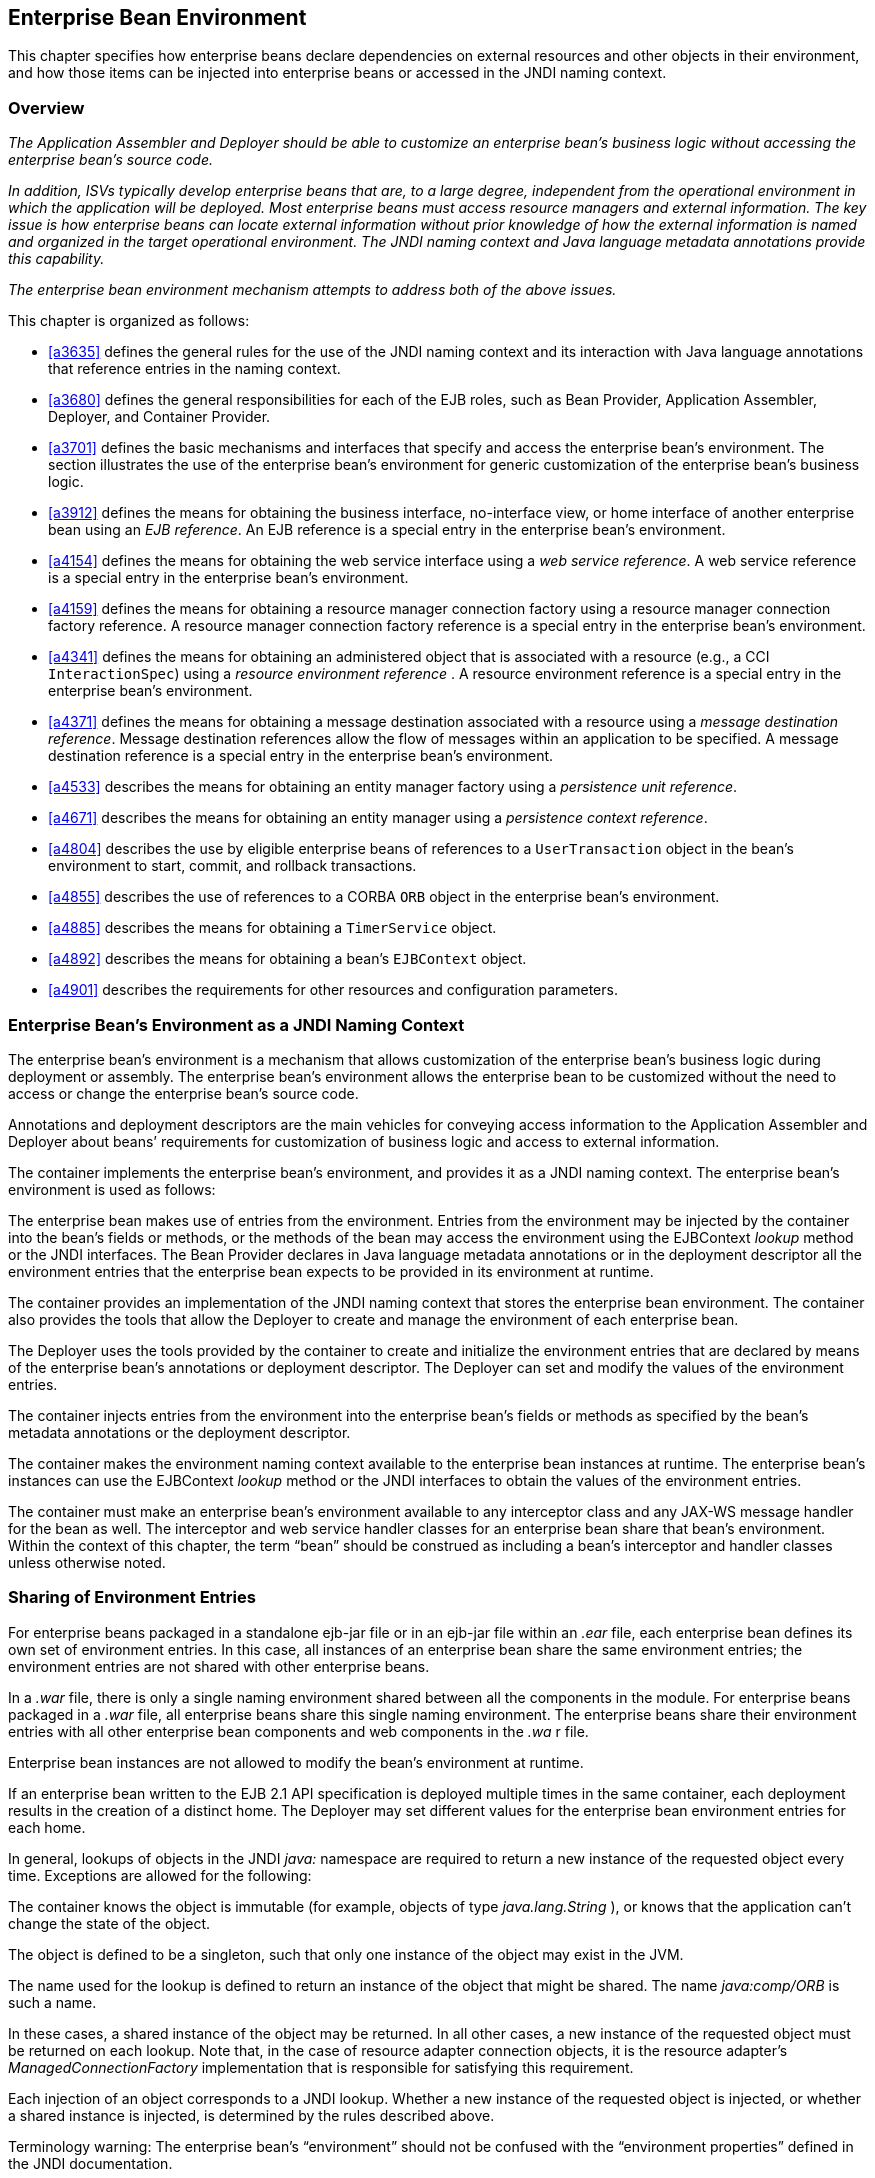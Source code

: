 [[a3613]]
== Enterprise Bean Environment

This chapter specifies how enterprise beans
declare dependencies on external resources and other objects in their
environment, and how those items can be injected into enterprise beans
or accessed in the JNDI naming context.

=== Overview

_The Application Assembler and Deployer should
be able to customize an enterprise bean’s business logic without
accessing the enterprise bean’s source code._

_In addition, ISVs typically develop
enterprise beans that are, to a large degree, independent from the
operational environment in which the application will be deployed. Most
enterprise beans must access resource managers and external information.
The key issue is how enterprise beans can locate external information
without prior knowledge of how the external information is named and
organized in the target operational environment. The JNDI naming context
and Java language metadata annotations provide this capability._

_The enterprise bean environment mechanism
attempts to address both of the above issues._

This chapter is organized as follows:

:xrefstyle: short
* <<a3635>> defines the general rules for the use of the JNDI naming context and its interaction
with Java language annotations that reference entries in the naming
context.

* <<a3680>> defines the general responsibilities for
each of the EJB roles, such as Bean Provider, Application Assembler,
Deployer, and Container Provider.

* <<a3701>> defines the basic mechanisms and interfaces
that specify and access the enterprise bean’s environment. The section
illustrates the use of the enterprise bean’s environment for generic
customization of the enterprise bean’s business logic.

* <<a3912>> defines the means for obtaining the business interface,
no-interface view, or home interface of another enterprise bean using an
_EJB reference_. An EJB reference is a special entry in the enterprise
bean’s environment.

* <<a4154>> defines the means for obtaining the web service
interface using a _web service reference_. A web service reference is a
special entry in the enterprise bean’s environment.

* <<a4159>> defines the means for
obtaining a resource manager connection factory using a resource manager
connection factory reference. A resource manager connection factory
reference is a special entry in the enterprise bean’s environment.

* <<a4341>> defines the means for obtaining an administered
object that is associated with a resource (e.g., a CCI `InteractionSpec`) using a _resource environment reference_ . A resource environment
reference is a special entry in the enterprise bean’s environment.

* <<a4371>> defines the means for obtaining a message
destination associated with a resource using a _message destination
reference_. Message destination references allow the flow of messages
within an application to be specified. A message destination reference
is a special entry in the enterprise bean’s environment.

* <<a4533>> describes the means for obtaining an entity
manager factory using a _persistence unit reference_.

* <<a4671>> describes the means for obtaining an
entity manager using a _persistence context reference_.

* <<a4804>> describes the use by eligible enterprise
beans of references to a `UserTransaction` object in the bean’s
environment to start, commit, and rollback transactions.

* <<a4855>> describes the use of references to a CORBA `ORB` object in
the enterprise bean’s environment.

* <<a4885>> describes the means for obtaining a `TimerService` object.

* <<a4892>> describes the means for obtaining a bean’s `EJBContext` object.

* <<a4901>> describes the
requirements for other resources and configuration parameters.

=== [[a3635]]Enterprise Bean’s Environment as a JNDI Naming Context



The enterprise
bean’s environment is a mechanism that allows customization of the
enterprise bean’s business logic during deployment or assembly. The
enterprise bean’s environment allows the enterprise bean to be
customized without the need to access or change the enterprise bean’s
source code.

Annotations and deployment descriptors are
the main vehicles for conveying access information to the Application
Assembler and Deployer about beans’ requirements for customization of
business logic and access to external information.

The container implements the enterprise
bean’s environment, and provides it as a JNDI naming context. The
enterprise bean’s environment is used as follows:

The enterprise bean makes use of entries from
the environment. Entries from the environment may be injected by the
container into the bean’s fields or methods, or the methods of the bean
may access the environment using the EJBContext _lookup_ method or the
JNDI interfaces. The Bean Provider declares in Java language metadata
annotations or in the deployment descriptor all the environment entries
that the enterprise bean expects to be provided in its environment at
runtime.

The container provides an implementation of
the JNDI naming context that stores the enterprise bean environment. The
container also provides the tools that allow the Deployer to create and
manage the environment of each enterprise bean.

The Deployer uses the tools provided by the
container to create and initialize the environment entries that are
declared by means of the enterprise bean’s annotations or deployment
descriptor. The Deployer can set and modify the values of the
environment entries.

The container injects entries from the
environment into the enterprise bean’s fields or methods as specified by
the bean’s metadata annotations or the deployment descriptor.

The container makes the environment naming
context available to the enterprise bean instances at runtime. The
enterprise bean’s instances can use the EJBContext _lookup_ method or
the JNDI interfaces to obtain the values of the environment entries.

The container must make an enterprise bean’s
environment available to any interceptor class and any JAX-WS message
handler for the bean as well. The interceptor and web service handler
classes for an enterprise bean share that bean’s environment. Within the
context of this chapter, the term “bean” should be construed as
including a bean’s interceptor and handler classes unless otherwise
noted.

=== [[a3645]]Sharing of Environment Entries

For enterprise beans packaged in a standalone
ejb-jar file or in an ejb-jar file within an _.ear_ file, each
enterprise bean defines its own set of
environment entries. In this case, all
instances of an enterprise bean share the same environment entries; the
environment entries are not shared with other enterprise beans.

In a _.war_ file, there is only a single
naming environment shared between all the components in the module. For
enterprise beans packaged in a _.war_ file, all enterprise beans share
this single naming environment. The enterprise beans share their
environment entries with all other enterprise bean components and web
components in the _.wa_ r file.

Enterprise bean instances are not allowed to
modify the bean’s environment at runtime.

If an enterprise bean written to the EJB 2.1
API specification is deployed multiple times in the same container, each
deployment results in the creation of a distinct home. The Deployer may
set different values for the enterprise bean environment entries for
each home.

In general, lookups of objects in the JNDI
_java:_ namespace are required to return a new instance of the requested
object every time. Exceptions are allowed for the following:

The container knows the object is immutable
(for example, objects of type _java.lang.String_ ), or knows that the
application can’t change the state of the object.

The object is defined to be a singleton, such
that only one instance of the object may exist in the JVM.

The name used for the lookup is defined to
return an instance of the object that might be shared. The name
_java:comp/ORB_ is such a name.

In these cases, a shared instance of the
object may be returned. In all other cases, a new instance of the
requested object must be returned on each lookup. Note that, in the case
of resource adapter connection objects, it is the resource adapter’s
_ManagedConnectionFactory_ implementation that is responsible for
satisfying this requirement.

Each injection of an object corresponds to a
JNDI lookup. Whether a new instance of the requested object is injected,
or whether a shared instance is injected, is determined by the rules
described above.

Terminology warning: The enterprise bean’s
“environment” should not be confused with the “environment properties”
defined in the JNDI documentation.

=== [[a3658]]Annotations for Environment Entries

A field or method of a bean class may be
annotated to request that an entry from the bean’s environment be
injected. Any of the types of resources or other environment
entrieslink:#a10322[102] described in this chapter may be
injected. Injection may also be requested using entries in the
deployment descriptor corresponding to each of these resource types. The
field or method may have any access qualifier ( _public_ , _private_ ,
etc.) but must not be _static_ .

A field of the bean class may be the target
of injection. The field must not be _final_ . By default, the name of
the field is combined with the name of the class in which the annotation
is used and is used directly as the name in the bean’s naming context.
For example, a field named _myDatabase_ in the class _MySessionBean_ in
the package _com.acme.example_ would correspond to the JNDI name
_java:comp/env/com.acme.example.MySessionBean/myDatabase_ . The
annotation also allows the JNDI name to be specified explicitly.

Environment entries may also be injected into
the bean through bean methods that follow the naming conventions for
JavaBeans properties. The annotation is applied to the _set_ method for
the property, which is the method that is called to inject the
environment entry. The JavaBeans property name (not the method name) is
used as the default JNDI name. For example, a method named
_setMyDatabase_ in the same _MySessionBean_ class would correspond to
the JNDI name _java:comp/env/com.example.MySessionBean/myDatabase_ .

When a deployment descriptor entry is used to
specify injection, the JNDI name and the instance variable name or
property name are both specified explicitly. Note that the JNDI name is
always relative to the _java:comp/env_ naming context.

Each resource may only be injected into a
single field or method of the bean. Requesting injection of the
_java:comp/env/com.example.MySessionBean/myDatabase_ resource into both
the _setMyDatabase_ method and the _myDatabase_ instance variable is an
error. Note, however, that either the field or the method could request
injection of a resource of a different (non-default) name. By explicitly
specifying the JNDI name of a resource, a single resource may be
injected into multiple fields or methods of multiple classes.

Annotations may also be applied to the bean
class itself. These annotations declare an entry in the bean’s
environment, but do not cause the resource to be injected. Instead, the
bean is expected to use the EJBContext _lookup_ method or the methods of
the JNDI API to lookup the entry. When the annotation is applied to the
bean class, the JNDI name and the environment entry type must be
explicitly specified.

Annotations may appear on the bean class, or
on any superclass. A resource annotation on any class in the inheritance
hierarchy defines a resource needed by the bean. However, injection of
such resources follows the Java language overriding rules for the
visibility of fields and methods. A method definition that overrides a
method on a superclass defines the resource, if any, to be injected into
that method. An overriding method may request injection of a different
resource than is requested by the superclass, or it may request no
injection even though the superclass method requests injection.

In addition, fields or methods that are not
visible in or are hidden (as opposed to overridden) by a subclass may
still request injection. This allows, for example, a private field to be
the target of injection and that field to be used in the implementation
of the superclass, even though the subclass has no visibility into that
field and doesn’t know that the implementation of the superclass is
using an injected resource. Note that a declaration of a field in a
subclass with the same name as a field in a superclass always causes the
field in the superclass to be hidden.

=== Annotations and Deployment Descriptors

Environment entries may be declared by the
use of annotations, without need for any deployment descriptor entries.
Environment entries may also be declared by deployment descriptor
entries, without need for any annotations. The same environment entry
may be declared using both an annotation and a deployment descriptor
entry. In this case, the information in the deployment descriptor entry
may be used to override some of the information provided in the
annotation. This approach may be used by an Application Assembler to
override information provided by the Bean Provider. Deployment
descriptor entries should not be used to request injection of a resource
into a field or method that has not been designed for injection.

The following rules apply to how a deployment
descriptor entry may override a _Resource_ annotation:

The relevant deployment descriptor entry is
located based on the JNDI name used with the annotation (either
defaulted or provided explicitly).

The type specified in the deployment
descriptor must be assignable to the type of the field or property or
the type specified in the _Resource_ annotation.

The description, if specified, overrides the
description element of the annotation.

The injection target, if specified, must name
exactly the annotated field or property method.

The mapped-name element, if specified,
overrides the mappedName element of the annotation.

The _res-sharing_ -scope element, if
specified, overrides the _shareable_ element of the annotation. In
general, the Application Assembler or Deployer should never change the
value of this element, as doing so is likely to break the application.

The _res-auth_ element, if specified,
overrides the _authenticationType_ element of the annotation. In
general, the Application Assembler or Deployer should never change the
value of this element, as doing so is likely to break the application.

The lookup-name element, if specified,
overrides the lookup element of the annotation.

Restrictions on the overriding of environment
entry values depend on the type of environment entry.

The rules for how a deployment descriptor
entry may override an EJB annotation are described in Section
link:Ejb.html#a3912[See EJB References]. The rules for how a
deployment descriptor entry may override a _PersistenceUnit_ or
_PersistenceContext_ annotation are described in Sections
link:Ejb.html#a4533[See Persistence Unit References] and
link:Ejb.html#a4671[See Persistence Context References]. The
rules for web services references and how a deployment descriptor entry
may override a _WebServiceRef_ annotation are included in the _Web
Services for Java EE_ specification link:Ejb.html#a9879[See Web
Services for Java EE, version 1.3.
http://jcp.org/en/jsr/detail?id=109.].

=== [[a3680]]Responsibilities by EJB Role



This section describes the responsibilities
of the various EJB roles with regard to the specification and handling
of environment entries. The sections that follow describe the
responsibilities that are specific to the different types of objects
that may be stored in the naming context.

=== [[a3682]]Bean Provider’s Responsibilities

The Bean Provider may use Java language
annotations or deployment descriptor entries to request injection of a
resource from the naming context, or to declare entries that are needed
in the naming context. The Bean Provider may also use the _EJBContext_
_lookup_ method or the JNDI APIs to access entries in the naming
context. Deployment descriptor entries may also be used by the Bean
Provider to override information provided by annotations.

When using JNDI interfaces directly, an
enterprise bean instance creates a javax.naming.InitialContext object by
using the constructor with no arguments, and looks up the environment
naming via the InitialContext under the name java:comp/env.

The enterprise bean’s environment entries are
stored directly in the environment naming context, or in any of its
direct or indirect subcontexts.

The value of an environment entry is of the
Java type declared by the Bean Provider in the metadata annotation or
deployment descriptor, or the type of the instance variable or setter
method parameter of the method with which the metadata annotation is
associated.

=== Application Assembler’s Responsibility

The Application
Assembler is allowed to modify the values of the environment entries set
by the Bean Provider, and is allowed to set the values of those
environment entries for which the Bean Provider has not specified any
initial values. The Application Assembler uses the deployment descriptor
to override settings made by the Bean Provider, whether these were
defined by the Bean Provider in the deployment descriptor or in the
source code using annotations.

=== Deployer’s Responsibility

The Deployer must ensure that the values of
all the environment entries declared by an enterprise bean are created
and/or set to meaningful values.

The Deployer can
modify the values of the environment entries that have been previously
set by the Bean Provider and/or Application Assembler, and must set the
values of those environment entries for
which no value has been specified.

The description
elements provided by the Bean Provider or Application Assembler help the
Deployer with this task.

=== Container Provider Responsibility

The Container Provider has the following
responsibilities:

Provide a deployment tool that allows the
Deployer to set and modify the values of the enterprise bean’s
environment entries.

Implement the java:comp/env, java:module,
java:app and java:global environment naming contexts, and provide them
to the enterprise bean instances at runtime. The naming context must
include all the environment entries declared by the Bean Provider, with
their values supplied in the deployment descriptor or set by the
Deployer. The environment naming context must allow the Deployer to
create subcontexts if they are needed by an enterprise bean.

Inject entries from the naming environment,
as specified by annotations or by the deployment descriptor.

The container must ensure that the enterprise
bean instances have only read access to their environment variables. The
container must throw the
javax.naming.OperationNotSupportedException
from all the methods of the javax.naming.Context interface that modify
the environment naming context and its subcontexts.

=== [[a3701]]Simple Environment Entries



A simple environment entry is a configuration
parameter used to customize an enterprise bean’s business logic. The
environment entry values may be one of the
following Java types: String, Character, Byte, Short, Integer, Long,
Boolean, Double, Float, Class, and any subclass of Enum.

The following subsections describe the
responsibilities of each EJB role.

=== Bean Provider’s Responsibilities

This section describes the Bean Provider’s
view of the bean’s environment, and defines his or her responsibilities.
The first subsection describes annotations for injecting simple
environment entries; the second describes the API for accessing simple
environment entries; and the third describes syntax for declaring the
environment entries in a deployment descriptor.

=== [[a3707]]Injection of Simple Environment Entries Using Annotations

The Bean Provider uses the _Resource_
annotation to annotate a field or method of the bean class as a target
for the injection of a simple environment entry. The name of the
environment entry is as described in link:Ejb.html#a3658[See
Annotations for Environment Entries]; the type is as described in
link:Ejb.html#a3701[See Simple Environment Entries]. Note that
the container will unbox the environment entry as required to match it
to a primitive type used for the injection field or method. The
_authenticationType_ and _shareable_ elements of the _Resource_
annotation must not be specified: simple environment entries are not
shareable and do not require authentication.

The following code example illustrates how an
enterprise bean uses annotations for the injection of environment
entries.

@Stateless public class EmployeeServiceBean

 implements EmployeeService \{



 ...

 // The maximum number of tax exemptions,
configured by Deployer

 @Resource int maxExemptions;



 // The minimum number of tax exemptions,
configured by Deployer

 @Resource int minExemptions;



 public void setTaxInfo(int
numberOfExemptions,...)

 throws InvalidNumberOfExemptionsException \{

 ...

 // Use the environment entries to customize
business logic.

 if (numberOfExemptions > maxExemptions ||

 numberOfExemptions < minExemptions)

 throw new
InvalidNumberOfExemptionsException();



 }

}

The following code example illustrates how an
environment entry can be assigned a value by referring to another entry,
potentially in a different namespace.

// an entry that gets its value from an
application-wide entry

@Resource(lookup="java:app/env/timeout") int
timeout;

=== Programming Interfaces for Accessing Simple Environment Entries

In addition to the use of injection as
described above, an enterprise bean may access environment entries
dynamically. This may be done by means of the EJBContext _lookup_ method
or by direct use of the JNDI interfaces. The environment entries are
declared by the Bean Provider by means of annotations on the bean class
or in the deployment descriptor.

When the JNDI interfaces are used directly,
the bean instance creates a _javax.naming.InitialContext_ object by
using the constructor with no arguments, and looks up the naming
environment via the _InitialContext_ under the name _java:comp/env_ .
The bean’s environmental entries are stored directly in the environment
naming context, or its direct or indirect subcontexts.

The following code example illustrates how an
enterprise bean accesses its environment entries when the JNDI APIs are
used directly. In this example, the names under which the entries are
accessed are defined by the deployment descriptor, as shown in the
example of section link:Ejb.html#a3777[See Declaration of Simple
Environment Entries in the Deployment Descriptor].

@Stateless public class EmployeeServiceBean

 implements EmployeeService \{



 ...

 public void setTaxInfo(int
numberOfExemptions, ...)

 throws InvalidNumberOfExemptionsException \{

 ...



 // Obtain the enterprise bean’s environment
naming context.

 Context initCtx = new InitialContext();

 Context myEnv =
(Context)initCtx.lookup("java:comp/env");



 // Obtain the maximum number of tax
exemptions

 // configured by the Deployer.

 Integer maxExemptions =

 (Integer)myEnv.lookup("maxExemptions");



 // Obtain the minimum number of tax
exemptions

 // configured by the Deployer.

 Integer minExemptions =

 (Integer)myEnv.lookup("minExemptions");



 // Use the environment entries to customize
business logic.

 if (numberOfExeptions > maxExemptions ||

 numberOfExemptions < minExemptions)

 throw new
InvalidNumberOfExemptionsException();



 // Get some more environment entries. These
environment

 // entries are stored in subcontexts.

 String val1 =
(String)myEnv.lookup("foo/name1");

 Boolean val2 =
(Boolean)myEnv.lookup("foo/bar/name2");



 // The enterprise bean can also lookup using
full pathnames.

 Integer val3 = (Integer)

 initCtx.lookup("java:comp/env/name3");

 Integer val4 = (Integer)

 initCtx.lookup("java:comp/env/foo/name4");

 ...

 }

}

=== [[a3777]]Declaration of Simple Environment Entries in the Deployment Descriptor

The Bean Provider
must declare all the simple environment entries accessed from the
enterprise bean’s code. The simple environment entries are declared
either using annotations in the bean class code or using the env-entry
elements in the deployment descriptor.

Each env-entry deployment descriptor element
describes a single environment entry. The env-entry element consists of
an optional description of the environment entry, the environment entry
name relative to the java:comp/env context, the expected Java type of
the environment entry value (i.e., the type of the object returned from
the EJBContext or JNDI lookup method), and an optional environment entry
value.

See Section link:Ejb.html#a3645[See
Sharing of Environment Entries] for environment entry name scoping
rules.

If the Bean Provider provides a value for an
environment entry using the env-entry-value element, the value can be
changed later by the Application Assembler or Deployer. The value must
be a string that is valid for the constructor of the specified type that
takes a single String parameter, or for _java.lang.Character_ , a single
character.

The following example is the declaration of
environment entries used by the EmployeeServiceBean whose code was
illustrated in the previous subsection.

<enterprise-beans>

 <session>

 ...

 <ejb-name>EmployeeService</ejb-name>


<ejb-class>com.wombat.empl.EmployeeServiceBean</ejb-class>

 ...

 <env-entry>

 <description>

 The maximum number of tax exemptions

 allowed to be set.

 </description>


<env-entry-name>maxExemptions</env-entry-name>


<env-entry-type>java.lang.Integer</env-entry-type>

 <env-entry-value>15</env-entry-value>

 </env-entry>

 <env-entry>

 <description>

 The minimum number of tax exemptions

 allowed to be set.

 </description>


<env-entry-name>minExemptions</env-entry-name>


<env-entry-type>java.lang.Integer</env-entry-type>

 <env-entry-value>1</env-entry-value>

 </env-entry>

 <env-entry>

 <env-entry-name>foo/name1</env-entry-name>


<env-entry-type>java.lang.String</env-entry-type>

 <env-entry-value>value1</env-entry-value>

 </env-entry>

 <env-entry>


<env-entry-name>foo/bar/name2</env-entry-name>


<env-entry-type>java.lang.Boolean</env-entry-type>

 <env-entry-value>true</env-entry-value>

 </env-entry>

 <env-entry>

 <description>Some description.</description>

 <env-entry-name>name3</env-entry-name>


<env-entry-type>java.lang.Integer</env-entry-type>

 </env-entry>

 <env-entry>

 <env-entry-name>foo/name4</env-entry-name>


<env-entry-type>java.lang.Integer</env-entry-type>

 <env-entry-value>10</env-entry-value>

 </env-entry>

 ...

 </session>

</enterprise-beans>

Injection of environment entries may also be
specified using the deployment descriptor, without need for Java
language annotations. The following is an example of the declaration of
environment entries corresponding to the example of section
link:Ejb.html#a3707[See Injection of Simple Environment Entries
Using Annotations].

<enterprise-beans>

 <session>

 ...

 <ejb-name>EmployeeService</ejb-name>


<ejb-class>com.wombat.empl.EmployeeServiceBean</ejb-class>

 ...

 <env-entry>

 <description>

 The maximum number of tax exemptions

 allowed to be set.

 </description>

 <env-entry-name>


com.wombat.empl.EmployeeService/maxExemptions

 </env-entry-name>


<env-entry-type>java.lang.Integer</env-entry-type>

 <env-entry-value>15</env-entry-value>

 <injection-target>

 <injection-target-class>

 com.wombat.empl.EmployeeServiceBean

 </injection-target-class>

 <injection-target-name>

 maxExemptions

 </injection-target-name>

 </injection-target>

 </env-entry>

 <env-entry>

 <description>

 The minimum number of tax exemptions

 allowed to be set.

 </description>

 <env-entry-name>


com.wombat.empl.EmployeeService/minExemptions

 </env-entry-name>


<env-entry-type>java.lang.Integer</env-entry-type>

 <env-entry-value>1</env-entry-value>

 <injection-target>

 <injection-target-class>

 com.wombat.empl.EmployeeServiceBean

 </injection-target-class>

 <injection-target-name>

 minExemptions

 </injection-target-name>

 </injection-target>

 </env-entry>

 ...

 </session>

</enterprise-beans>

...

It is often convenient to declare a field as
an injection target, but to specify a default value in the code, as
illustrated in the following example.

 _// The maximum number of tax exemptions,
configured by the Deployer._

 _@Resource int maxExemptions = 4; //
defaults to 4_

To support this case, the container must only
inject a value for the environment entry if the Application Assembler or
Deployer has specified a value to override the default value. The
_env-entry-value_ element in the deployment descriptor is optional when
an injection target is specified. If the element is not specified, no
value will be injected. In addition, if the element is not specified,
the named resource is not initialized in the naming context, and
explicit lookups of the named resource will fail.

The deployment descriptor equivalent of the
lookup element of the Resource annotation is lookup-name. The following
deployment descriptor fragment is equivalent to the earlier example that
used lookup.

<env-entry>

 <env-entry-name>

 com.wombat.empl.EmployeeServiceBean/timeout

 </env-entry-name>


<env-entry-type>java.lang.Integer</env-entry-type>

 <injection-target>

 <injection-target-class>

 com.wombat.empl.EmployeeServiceBean

 </injection-target-class>


<injection-target-name>timeout</injection-target-name>

 </injection-target>


<lookup-name>java:app/env/timeout</lookup-name>

</env-entry>

It is an error for both the env-entry-value
and lookup-name elements to be specified for a given env-entry element.
If either element exists, an eventual lookup element of the
corresponding Resource annotation (if any) must be ignored. In other
words, assignment of a value to an environment entry via a deployment
descriptor, either directly (env-entry-value) or indirectly
(lookup-name), overrides any assignments made via annotations.

=== Application Assembler’s Responsibility

The Application
Assembler is allowed to modify the values of the simple environment
entries set by the Bean Provider, and is allowed to set the values of
those environment entries for which the Bean Provider has not specified
any initial values. The Application Assembler may use the deployment
descriptor to override settings made by the Bean Provider, whether in
the deployment descriptor or using annotations.

=== Deployer’s Responsibility

The Deployer must ensure that the values of
all the simple environment entries declared by an enterprise bean are
set to meaningful values.

The Deployer can
modify the values of the environment entries that have been previously
set by the Bean Provider and/or Application Assembler, and must set the
values of those environment entries for
which no value has been specified.

The description
elements provided by the Bean Provider or Application Assembler help the
Deployer with this task.

=== Container Provider Responsibility

The Container Provider has the following
responsibilities:

Provide a deployment tool that allows the
Deployer to set and modify the values of the enterprise bean’s
environment entries.

Implement the java:comp/env, java:module,
java:app and java:global environment naming contexts, and provide them
to the enterprise bean instances at runtime. The naming context must
include all the environment entries declared by the Bean Provider, with
their values supplied in the deployment descriptor or set by the
Deployer. The environment naming context must allow the Deployer to
create subcontexts if they are needed by an enterprise bean.

Inject entries from the naming environment
into the bean instance, as specified by the annotations on the bean
class or by the deployment descriptor.

The container must ensure that the enterprise
bean instances have only read access to their environment variables. The
container must throw the
javax.naming.OperationNotSupportedException
from all the methods of the javax.naming.Context interface that modify
the environment naming context and its subcontexts.

=== [[a3912]]EJB References



This section
describes the programming and deployment descriptor interfaces that
allow the Bean Provider to refer to the business interfaces,
no-interface views, or home interfaces of other enterprise beans using
“logical” names called EJB references. The EJB references are special
entries in the enterprise bean’s environment. The Deployer binds the EJB
references to the enterprise bean business interfaces, no-interface
views, or home interfaces in the target operational environment, as
appropriate.

The deployment descriptor also allows the
Application Assembler to link an EJB reference declared in one
enterprise bean to another enterprise bean contained in the same ejb-jar
file, or in another ejb-jar file in the same Java EE application unit.
The link is an instruction to the tools used by the Deployer that the
EJB reference should be bound to the business interface, no-interface
view, or home interface of the specified target enterprise bean. This
linking can also be specified by the Bean Provider using annotations in
the source code of the bean class.

=== [[a3915]]Bean Provider’s Responsibilities

This section describes the Bean Provider’s
view and responsibilities with respect to EJB references. The first
subsection describes annotations for injecting EJB references; the
second describes the API for accessing EJB references; and the third
describes syntax for declaring the EJB references in a deployment
descriptor.

=== Injection of EJB References

The Bean Provider uses the _EJB_ annotation
to annotate a field or setter property method of the bean class as a
target for the injection of an EJB reference.

EJB annotation contains the following
elements:

The name element refers to the name by which
the resource is to be looked up in the environment.

The beanInterface element is the referenced
interface type. The reference may be to a session bean’s business
interface, to a session bean’s no-interface view, or to the local home
interface or remote home interface of a session bean or an entity
beanlink:#a10323[103].

The beanName element references the value of
the name element of the Stateful or Stateless annotation (or ejb-name
element, if the deployment descriptor was used to define the name of th
bean). The beanName element allows disambiguation if multiple session
beans in the ejb-jar implement the same interface.

The mappedName element is a product-specific
name that the bean reference should be mapped to. Applications that use
mapped names may not be portable.

The lookup element is a portable lookup
string containing the JNDI name for the target EJB component.

Either the beanName or the lookup element can
be used to resolve the EJB dependency to the target component. It is an
error to specify values for both beanName and lookup.

The following example illustrates how an
enterprise bean uses the _EJB_ annotation to reference another
enterprise bean. The enterprise bean reference will have the name
_java:comp/env/com.acme.example.ExampleBean/myCart_ in the referencing
bean’s naming context, where _ExampleBean_ is the name of the class of
the referencing bean and _com.acme.example_ its package. The target of
the reference must be resolved by the Deployer, unless there is only one
session bean component within the same application that exposes a client
view type which matches the EJB reference.

package com.acme.example;



@Stateless public class ExampleBean
implements Example \{

 ...

 @EJB private ShoppingCart myCart;

 ...

}

The following example illustrates use of
almost all portable elements of the _EJB_ annotation. In this case, the
enterprise bean reference would have the name
_java:comp/env/ejb/shopping-cart_ in the referencing bean’s naming
context. This reference is linked to a bean named _cart1_ .

@EJB(

 name="ejb/shopping-cart",

 beanInterface=ShoppingCart.class,

 beanName="cart1",

 description="The shopping cart for this
application"

)

private ShoppingCart myCart;



As an alternative to _beanName_ , a reference
to an EJB can use a session bean JNDI name by means of the lookup
annotation element. The following example uses a JNDI name in the
application namespace.



@EJB(

 lookup="java:app/cartModule/ShoppingCart",

 description="The shopping cart for this
application"

)

private ShoppingCart myOtherCart;



If the _ShoppingCart_ bean were instead
written to the EJB 2.1 client view, the EJB reference would be to the
bean’s home interface. For example:

@EJB(

 name="ejb/shopping-cart",

 beanInterface=ShoppingCartHome.class,

 beanName="cart1",

 description="The shopping cart for this
application"

)

private ShoppingCartHome myCartHome;



If the _ShoppingCart_ bean were instead
written to the no-interface client view and was implemented by bean
class ShoppingCartBean.class, the EJB reference would have type
ShoppingCartBean.class. For example:

@EJB(

 name="ejb/shopping-cart",

 beanInterface=ShoppingCartBean.class,

 beanName="cart1",

 description="The shopping cart for this
application"

)

private ShoppingCartBean myCart;



=== EJB Reference Programming Interfaces

The Bean Provider
may use EJB references to locate the business interfaces, no-interface
views, or home interfaces of other enterprise beans as follows.

Assign an entry in the enterprise bean’s
environment to the reference. (See subsection
link:Ejb.html#a3998[See Declaration of EJB References in
Deployment Descriptor] for information on how EJB references are
declared in the deployment descriptor.)

The EJB specification recommends, but does
not require, that all references to other enterprise beans be organized
in the _ejb_ subcontext of the bean’s environment (i.e., in the
_java:comp/env/ejb_ JNDI context). Note that enterprise bean references
declared by means of annotations will not, by default, be in any
subcontext.

Look up the business interface, no-interface
view, or home interface of the referenced enterprise bean in the
enterprise bean’s environment using the EJBContext _lookup_ method or
the JNDI API.

The following example illustrates how an
enterprise bean uses an EJB reference to locate the remote home
interface of another enterprise bean using the JNDI APIs.

@EJB(name="ejb/EmplRecord",
beanInterface=EmployeeRecordHome.class)

@Stateless public class EmployeeServiceBean

 implements EmployeeService \{



 public void changePhoneNumber(...) \{

 ...



 // Obtain the default initial JNDI context.

 Context initCtx = new InitialContext();



 // Look up the home interface of the
EmployeeRecord

 // enterprise bean in the environment.

 Object result = initCtx.lookup(

 "java:comp/env/ejb/EmplRecord");



 // Convert the result to the proper type.

 EmployeeRecordHome emplRecordHome =
(EmployeeRecordHome)


javax.rmi.PortableRemoteObject.narrow(result,

 EmployeeRecordHome.class);

 ...

 }

}

In the example, the Bean Provider of the
_EmployeeServiceBean_ enterprise bean assigned the environment entry
ejb/EmplRecord as the EJB reference name to refer to the remote home of
another enterprise bean.

=== [[a3998]]Declaration of EJB References in Deployment Descriptor

Although the EJB
reference is an entry in the enterprise bean’s environment, the Bean
Provider must not use a env-entry element to declare it. Instead, the
Bean Provider must declare all the EJB references using the ejb-ref and
_ejb-local-ref_ elements of the deployment descriptor. This allows the
ejb-jar consumer (i.e. Application Assembler or Deployer) to discover
all the EJB references used by the enterprise bean. Deployment
descriptor entries may also be used to specify injection of an EJB
reference into a bean.

Each ejb-ref or _ejb-local-ref_
 element describes the interface
requirements that the referencing enterprise bean has for the referenced
enterprise bean. The _ejb-ref_ element is used for referencing an
enterprise bean that is accessed through its remote business interface
or remote home and component interfaces. The _ejb-local-ref_
 element is used for referencing an
enterprise bean that is accessed through its local business interface,
no-interface view, local home and component interfaces.

The ejb-ref element contains the description,
ejb-ref-name, ejb-ref-type, home, remote, ejb-link, and lookup-name
elements.

The ejb-local-ref element contains the
description, ejb-ref-name, ejb-ref-type, _local-home_ , local, ejb-link,
and lookup-name elements.

The ejb-ref-name
element specifies the EJB reference name: its value is the environment
entry name used in the enterprise bean code. The _ejb-ref-name_ must be
specified.

The optional
ejb-ref-type element specifies the expected
type of the enterprise bean: its value must be either
Entitylink:#a10324[104] or Session.

The home and remote or _local-home_
 and _local_
elements specify the expected Java types of the referenced enterprise
bean’s interface(s). If the reference is to an EJB 2.1 remote client
view interface, the _home_ element is required. Likewise, if the
reference is to an EJB 2.1 local client view interface, the _local-home_
element is required. The _remote_ element of the _ejb-ref_ element
refers to either the remote business interface type or the remote
component interface, depending on whether the reference is to a bean’s
EJB 3.x or EJB 2.1 remote client view. Likewise, the _local_ element of
the _ejb-local-ref_ element refers to either the local business
interface type, bean class type or the local component interface type,
depending on whether the reference is to a bean’s EJB 3.x local business
interface, no-interface view, or EJB 2.1 local client view respectively.

The _ejb-link_ element is used to like an EJB
reference to a target bean, and is described in section
link:Ejb.html#a4057[See Application Assembler’s
Responsibilities] below.

The lookup-name element specifies the JNDI
name of the EJB reference’s target session bean, and is described
further in section link:Ejb.html#a4057[See Application
Assembler’s Responsibilities] below.

See Section link:Ejb.html#a3645[See
Sharing of Environment Entries] for the name scoping rules of EJB
references.



The following example illustrates the
declaration of EJB references in the deployment descriptor.

...

<enterprise-beans>

 <session>

 ...

 <ejb-name>EmployeeService</ejb-name>


<ejb-class>com.wombat.empl.EmployeeServiceBean</ejb-class>

 ...

 <ejb-ref>

 <description>

 This is a reference to an EJB 2.1 session
bean that

 encapsulates access to employee records.

 </description>

 <ejb-ref-name>ejb/EmplRecord</ejb-ref-name>

 <ejb-ref-type>Session</ejb-ref-type>


<home>com.wombat.empl.EmployeeRecordHome</home>


<remote>com.wombat.empl.EmployeeRecord</remote>

 </ejb-ref>



 <ejb-local-ref>

 <description>

 This is a reference to the local business
interface

 of an EJB 3.0 session bean that provides a
payroll

 service.

 </description>

 <ejb-ref-name>ejb/Payroll</ejb-ref-name>

 <local>com.aardvark.payroll.Payroll</local>

 </ejb-local-ref>



 <ejb-local-ref>

 <description>

 This is a reference to the local business
interface

 of an EJB 3.0 session bean that provides a
pension

 plan service.

 </description>

 <ejb-ref-name>ejb/PensionPlan</ejb-ref-name>

 <local>com.wombat.empl.PensionPlan</local>

 </ejb-local-ref>

 ...

 </session>

 ...

</enterprise-beans>

...

=== [[a4057]]Application Assembler’s Responsibilities

The Application
Assembler can use the ejb-link element in the deployment descriptor to
link an EJB reference to a target enterprise bean within the same
application.

The Application Assembler specifies the link
between two enterprise beans as follows:

The Application Assembler uses the optional
ejb-link element of the ejb-ref or _ejb-local-ref_ element of the
referencing enterprise bean. The value of the ejb-link element is the
name of the target enterprise bean. (This is the bean name as defined by
metadata annotation (or default) in the bean class or in the _ejb-name_
element of the target enterprise bean.) The target enterprise bean can
be in any ejb-jar file or _.war_ file in the same Java EE application as
the referencing application component.

{empty}Alternatively, to avoid the need to
rename enterprise beans to have unique names within an entire Java EE
application, the Application Assembler may use either of the following
two syntaxes in the _ejb-link_ element of the referencing application
component. link:#a10325[105]

The Application Assembler specifies the
module name of the ejb-jar file or _.war_ file containing the referenced
enterprise bean and appends the ejb-name of the target bean separated by
/. The module name is the name of the module in which the enterprise
bean is packaged, with no filename extension, unless the _module-name_
element is specified in the module’s deployment descriptor.

The Application Assembler specifies the path
name of the ejb-jar file or _.war_ file containing the referenced
enterprise bean and appends the ejb-name of the target bean separated
from the path name by _#_ . The path name is relative to the referencing
application component jar file. In this manner, multiple beans with the
same ejb-name may be uniquely identified when the Application Assembler
cannot change ejb-names.

Rather than using ejb-link to resolve the EJB
reference, the Application Assembler may use the _lookup-name_ element
to reference the target EJB component by means of one of its JNDI names.
It is an error for both ejb-link and lookup-name to be specified within
an _ejb-ref_ or _ejb-local-ref_ element.

The Application Assembler must ensure that
the target enterprise bean is type-compatible with the declared EJB
reference. This means that the target enterprise bean must be of the
type indicated in the ejb-ref-type element, if present, and that the
business interface, bean class, or home and component interfaces of the
target enterprise bean must be Java type-compatible with the type
declared in the EJB reference.

The following illustrates the use of an
ejb-link in the deployment descriptor.

...

<enterprise-beans>

 <session>

 ...

 <ejb-name>EmployeeService</ejb-name>


<ejb-class>com.wombat.empl.EmployeeServiceBean</ejb-class>

 ...

 <ejb-ref>

 <ejb-ref-name>ejb/EmplRecord</ejb-ref-name>

 <ejb-ref-type>Session</ejb-ref-type>


<home>com.wombat.empl.EmployeeRecordHome</home>


<remote>com.wombat.empl.EmployeeRecord</remote>

 <ejb-link>EmployeeRecord</ejb-link>

 </ejb-ref>

 ...

 </session>

 ...





 <session>

 <ejb-name>EmployeeRecord</ejb-name>


<home>com.wombat.empl.EmployeeRecordHome</home>


<remote>com.wombat.empl.EmployeeRecord</remote>

 ...

 </session>

 ...

</enterprise-beans>

...

The Application Assembler uses the ejb-link
element to indicate that the EJB reference _EmplRecord_ declared in the
_EmployeeService_ enterprise bean has been linked to the
_EmployeeRecord_ enterprise bean.

The following example illustrates using the
_ejb-link_ element to indicate an enterprise bean reference to the
ProductEJB enterprise bean that is in the same Java EE application unit
but in a different ejb-jar file.

 <session>

 ...

 <ejb-name>OrderEJB</ejb-name>


<ejb-class>com.wombat.orders.OrderBean</ejb-class>

 ...

 <ejb-ref>

 <ejb-ref-name>ejb/Product</ejb-ref-name>

 <ejb-ref-type>Session</ejb-ref-type>

 <home>com.acme.orders.ProductHome</home>

 <remote>com.acme.orders.Product</remote>


<ejb-link>../products/product.jar#ProductEJB</ejb-link>

 </ejb-ref>

 ...

 </session>

The following example illustrates using the
_ejb-link_ element to indicate an enterprise bean reference to the
_ShoppingCart_ enterprise bean that is in the same Java EE application
unit but in a different ejb-jar file. The reference was originally
declared in the bean’s code using an annotation. The Application
Assembler provides only the link to the bean.

...

<ejb-ref>


<ejb-ref-name>ShoppingService/myCart</ejb-ref-name>

 <ejb-link>product/ShoppingCart</ejb-link>

</ejb-ref>



The same effect can be obtained with the
_lookup-name_ element instead, using an appropriate JNDI name for the
target bean.

...

<ejb-ref>


<ejb-ref-name>ShoppingService/myCart</ejb-ref-name>


<lookup-name>java:app/products/ShoppingCart</lookup-name>

</ejb-ref>



...



=== Overriding Rules

The following rules apply to how a deployment
descriptor entry may override an _EJB_ annotation:

The relevant deployment descriptor entry is
located based on the JNDI name used with the annotation (either
defaulted or provided explicitly).

The type specified in the deployment
descriptor via the _remote_ , _local_ , _remote-home_ , or _local-home_
element and any bean referenced by the _ejb-link_ element must be
assignable to the type of the field or property or the type specified by
the _beanInterface_ element of the _EJB_ annotation.

The description, if specified, overrides the
description element of the annotation.

The injection target, if specified, must name
exactly the annotated field or property method.

=== [[a4133]]Deployer’s Responsibility

The Deployer is
responsible for the following:

The Deployer must ensure that all the
declared EJB references are bound to the business interfaces,
no-interface views, or home interfaces of enterprise beans that exist in
the operational environment. For session beans, the Deployer may use the
information provided by the Bean Provider in the mappedName element of
the _EJB_ annotation or the mapped-name element of the _ejb-ref_ or
_ejb-local-ref_ deployment descriptor element in creating this binding.
link:Ejb.html#a800[See Access in the Global JNDI Namespace]
describes the syntax for session bean portable global JNDI names. The
Deployer may also use, for example, the JNDI
LinkRef mechanism to create a symbolic link to the actual JNDI name of
the target enterprise bean.

The Deployer must ensure that the target
enterprise bean is type-compatible with the types declared for the EJB
reference. This means that the target enterprise bean must be of the
type indicated by the use of the _EJB_ annotation, by the ejb-ref-type
element (if specified), and that the business interface, no-interface
view, and/or home and component interfaces of the target enterprise bean
must be Java type-compatible with the type of the injection target or
the types declared in the EJB reference.

If an _EJB_ annotation includes the
_beanName_ element or the _ejb-ref_ or _ejb-local-ref_ element includes
the ejb-link element, the Deployer should
bind the enterprise bean reference to the enterprise bean specified as
the target.

If an EJB annotation includes the lookup
element or the the _ejb-ref_ or _ejb-local-ref_ element includes the
_lookup-name_ element, the Deployer should bind the enterprise bean
reference to the enterprise bean specified as the target. It is an error
for an EJB reference declaration to include both an ejb-link and a
lookup-name element.

The following example illustrates the use of
the lookup-name element to bind an EJB reference to a target enterprise
bean in the operational environment. The reference was originally
declared in the bean’s code using an annotation. The target enterprise
bean has ejb-name ShoppingCart and is deployed in the stand-alone module
products.jar.

...

<ejb-ref>


<ejb-ref-name>ShoppingService/myCart</ejb-ref-name>


<lookup-name>java:global/products/ShoppingCart</lookup-name>

</ejb-ref>



=== Container Provider’s Responsibility

The Container Provider must provide the
deployment tools that allow the Deployer to perform the tasks described
in the previous subsection. The deployment
tools provided by the EJB Container Provider must be able to process the
information supplied in the ejb-ref and _ejb-local-ref_ elements in the
deployment descriptor.

At the minimum, the tools must be able to:

Preserve the application assembly information
in annotations or in the ejb-link elements by binding an EJB reference
to the business interface, no-interface view, or the home interface of
the specified target bean.

Inform the Deployer of any unresolved EJB
references, and allow him or her to resolve an EJB reference by binding
it to a specified compatible target bean.

=== [[a4154]]Web Service References



Web service references allow the Bean
Provider to refer to external web services. The web service references
are special entries in the enterprise bean’s environment. The Deployer
binds the web service references to the web service classes or
interfaces in the target operational environment.

The specification of web service references
and their usage is defined in the _Java API for XML Web Services_
(JAX-WS) link:Ejb.html#a9881[See Java™ API for XML-based Web
Service, version 2.2 (JAX-WS). http://jcp.org/en/jsr/detail?id=224.] and
_Web Services for Java EE_ specifications
link:Ejb.html#a9879[See Web Services for Java EE, version 1.3.
http://jcp.org/en/jsr/detail?id=109.].

See Section link:Ejb.html#a3645[See
Sharing of Environment Entries] for the name scoping rules of web
service references.

The EJB specification recommends, but does
not require, that all references to web services be organized in the
_service_ subcontext of the bean’s environment (i.e., in the
_java:comp/env/service_ JNDI context).

=== [[a4159]]Resource Manager Connection Factory References



A resource
manager connection factory is an object that is used to create
connections to a resource manager. For example, an object that
implements the javax.sql.DataSource interface is a resource manager
connection factory for java.sql.Connection objects that implement
connections to a database management system.

This section describes the metadata
annotations and deployment descriptor elements that allow the enterprise
bean code to refer to resource factories using logical names called
resource manager connection factory
references. The resource manager connection factory references are
special entries in the enterprise bean’s environment. The Deployer binds
the resource manager connection factory references to the actual
resource manager connection factories that are configured in the
container. Because these resource manager connection factories allow the
container to affect resource management, the connections acquired
through the resource manager connection factory references are called
managed resources (e.g., these resource
manager connection factories allow the container to implement connection
pooling and automatic enlistment of the connection with a transaction).

=== [[a4164]]Bean Provider’s Responsibilities

This subsection describes the Bean Provider’s
view of locating resource factories and defines his or her
responsibilities. The first subsection describes annotations for
injecting references to resource manager connection factories; the
second describes the API for accessing resource manager connection
references; and the third describes syntax for declaring the resource
manager connection references in a deployment descriptor.

=== Injection of Resource Manager Connection Factory References

A field or a method of an enterprise bean may
be annotated with the _Resource_ annotation. The name and type of the
factory are as described above in link:Ejb.html#a3658[See
Annotations for Environment Entries]. The _authenticationType_ and
_shareable_ elements of the _Resource_ annotation may be used to control
the type of authentication desired for the resource and the shareability
of connections acquired from the factory, as described in the following
sections.

The following code example illustrates how an
enterprise bean uses annotations to declare resource manager connection
factory references.

//The employee database.

@Resource javax.sql.DataSource employeeAppDB;

...

public void changePhoneNumber(...) \{

 ...

 // Invoke factory to obtain a resource. The
security

 // principal for the resource is not given,
and

 // therefore it will be configured by the
Deployer.

 java.sql.Connection con =
employeeAppDB.getConnection();

 ...

}

The same resource manager can be declared
using the JNDI name of an entry to which the resource being defined will
be bound.

// The customer database, looked up in the
application environment.

@Resource(lookup="java:app/env/employeeAppDB")

javax.sql.DataSource employeeAppDB;

=== Programming Interfaces for Resource Manager Connection Factory References

The Bean Provider
must use resource manager connection factory references to obtain
connections to resources as follows.

Assign an entry in the enterprise bean’s
environment to the resource manager connection factory reference. (See
subsection link:Ejb.html#a4245[See Declaration of Resource
Manager Connection Factory References in Deployment Descriptor] for
information on how resource manager connection factory references are
declared in the deployment descriptor.)

The EJB specification recommends, but does
not require, that all resource manager connection factory references be
organized in the subcontexts of the bean’s environment, using a
different subcontext for each resource manager type. For example, all
JDBC data source references might be declared in the java:comp/env/jdbc
subcontext, and all JMS connection factories in the java:comp/env/jms
subcontext. Also, all JavaMail connection factories might be declared in
the _java:comp/env/mail_ subcontext and all URL connection factories in
the _java:comp/env/url_ subcontext. Note that resource manager
connection factory references declared via annotations will not, by
default, appear in any subcontext.

Lookup the resource manager connection
factory object in the enterprise bean’s environment using the EJBContext
_lookup_ method or using the JNDI API.

Invoke the appropriate method on the resource
manager connection factory to obtain a connection to the resource. The
factory method is specific to the resource type. It is possible to
obtain multiple connections by calling the factory object multiple
times.

The Bean Provider can control the
shareability of the connections acquired from the resource manager
connection factory. By default, connections
to a resource manager are shareable across
other enterprise beans in the application that use the same resource in
the same transaction context. The Bean Provider can specify that
connections obtained from a resource manager connection factory
reference are not shareable by specifying the value of the _shareable_
annotation element to _false_ or the value of the _res-sharing-scope_
 deployment descriptor element to be
_Unshareable_ . The sharing of connections to a resource manager allows
the container to optimize the use of connections and enables the
container’s use of local transaction optimizations.

The Bean Provider has two choices with
respect to dealing with associating a principal with the resource
manager access:

Allow the Deployer to set up
principal mapping or
resource manager sign-on information. In
this case, the enterprise bean code invokes a resource manager
connection factory method that has no security-related parameters.

Sign on to the resource manager from the bean
code. In this case, the enterprise bean invokes the appropriate resource
manager connection factory method that takes the sign-on information as
method parameters.

The Bean Provider
uses the _authenticationType_ annotation element or the res-auth
deployment descriptor element to indicate which of the two
resource manager authentication approaches
is used.

We expect that the first form (i.e., letting
the Deployer set up the resource manager sign-on information) will be
the approach used by most enterprise beans.

The following code sample illustrates
obtaining a JDBC connection when the EJBContext _lookup_ method is used.

@Resource(name="jdbc/EmployeeAppDB",
type=javax.sql.DataSource)

@Stateless public class EmployeeServiceBean

 implements EmployeeService \{

 @Resource SessionContext ctx;



 public void changePhoneNumber(...) \{

 ...

 // use context lookup to obtain resource
manager

 // connection factory

 javax.sql.DataSource ds =
(javax.sql.DataSource)

 ctx.lookup("jdbc/EmployeeAppDB");



 // Invoke factory to obtain a connection.
The security

 // principal is not given, and therefore

 // it will be configured by the Deployer.

 java.sql.Connection con =
ds.getConnection();

 ...

 }

}

The following code sample illustrates
obtaining a JDBC connection when the JNDI APIs are used directly.

@Resource(name="jdbc/EmployeeAppDB",
type=javax.sql.DataSource)

@Stateless public class EmployeeServiceBean

 implements EmployeeService \{

 EJBContext ejbContext;



 public void changePhoneNumber(...) \{

 ...

 // obtain the initial JNDI context

 Context initCtx = new InitialContext();



 // perform JNDI lookup to obtain resource
manager

 // connection factory

 javax.sql.DataSource ds =
(javax.sql.DataSource)


initCtx.lookup("java:comp/env/jdbc/EmployeeAppDB");



 // Invoke factory to obtain a connection.
The security

 // principal is not given, and therefore

 // it will be configured by the Deployer.

 java.sql.Connection con =
ds.getConnection();

 ...

 }

}

=== [[a4245]]Declaration of Resource Manager Connection Factory References in Deployment Descriptor

Although a resource manager connection
factory reference is an entry in the enterprise bean’s environment, the
Bean Provider must not use an env-entry
element to declare it.

Instead, if metadata annotations are not
used, the Bean Provider must declare all the resource manager connection
factory references in the deployment descriptor using the
resource-ref elements. This allows the
ejb-jar consumer (i.e. Application Assembler or Deployer) to discover
all the resource manager connection factory references used by an
enterprise bean. Deployment descriptor entries may also be used to
specify injection of a resource manager connection factor reference into
a bean.

See Section “Declaration of Resource Manager
Connection Factory References in Deployment Descriptor” in the Java EE
Platform specification [link:Ejb.html#a9861[See Java™ Platform,
Enterprise Edition Specification Version 7 (Java EE).
http://jcp.org/en/jsr/detail?id=342.]] for the description of the
resource-ref element.

See Section link:Ejb.html#a3645[See
Sharing of Environment Entries] for the name scoping rules of resource
manager connection factory references.

The type declaration allows the Deployer to
identify the type of the resource manager connection factory.

Note that the indicated type is the Java type
of the resource factory, not the Java type of the resource.

The following example is the declaration of
resource manager connection factory references used by the
EmployeeService enterprise bean illustrated in the previous subsection.

...

<enterprise-beans>

 <session>

 ...

 <ejb-name>EmployeeService</ejb-name>


<ejb-class>com.wombat.empl.EmployeeServiceBean</ejb-class>

 ...

 <resource-ref>

 <description>

 A data source for the database in which

 the EmployeeService enterprise bean will

 record a log of all transactions.

 </description>


<res-ref-name>jdbc/EmployeeAppDB</res-ref-name>

 <res-type>javax.sql.DataSource</res-type>

 <res-auth>Container</res-auth>


<res-sharing-scope>Shareable</res-sharing-scope>

 </resource-ref>

 ...

 </session>

</enterprise-beans>

...

The following example illustrates the
declaration of JMS resource manager connection factory references.

...

<enterprise-beans>

 <session>

 ...

 <resource-ref>

 <description>

 A queue connection factory used by the

 MySession enterprise bean to send

 notifications.

 </description>


<res-ref-name>jms/qConnFactory</res-ref-name>


<res-type>javax.jms.QueueConnectionFactory</res-type>

 <res-auth>Container</res-auth>


<res-sharing-scope>Unshareable</res-sharing-scope>

 </resource-ref>

 ...

 </session>

</enterprise-beans>

...

=== Standard Resource Manager Connection Factory Types

The Bean Provider must use the
javax.sql.DataSource
resource manager connection factory type for
obtaining JDBC connections, and the
javax.jms.ConnectionFactory,
javax.jms.QueueConnectionFactory, or javax.jms.TopicConnectionFactory
for obtaining JMS connections.

The Bean Provider must use the
_javax.mail.Session_  resource manager
connection factory type for obtaining
JavaMail connections, and the _java.net.URL_
 resource manager connection factory type
for obtaining URL connections.

It is recommended that the Bean Provider
names JDBC data sources in the java:comp/env/jdbc subcontext, and JMS
connection factories in the java:comp/env/jms subcontext. It is also
recommended that the Bean Provider name all JavaMail connection
factories in the _java:comp/env/mail_ subcontext, and all URL connection
factories in the _java:comp/env/url_ subcontext. Note that resource
manager connection factory references declared via annotations will not,
by default, appear in any subcontext.

The Connector architecture
link:Ejb.html#a9863[See Java EE™ Connector Architecture, version
1.7 (Connector). http://jcp.org/en/jsr/detail?id=322.] allows an
enterprise bean to use the API described in this section to obtain
resource objects that provide access to additional back-end systems.

=== [[a4312]]Deployer’s Responsibility

The Deployer uses deployment tools to
bind the
resource manager connection factory
references to the actual resource factories configured in the target
operational environment.

The Deployer must perform the following tasks
for each resource manager connection factory reference declared in the
metadata annotations or deployment descriptor:

Bind the resource manager connection factory
reference to a resource manager connection factory that exists in the
operational environment. The Deployer may use, for example, the JNDI
LinkRef mechanism to create a symbolic link to the actual JNDI name of
the resource manager connection factory. The resource manager connection
factory type must be compatible with the type declared in the source
code or in the res-type element.

Provide any additional configuration
information that the resource manager needs for opening and managing the
resource. The configuration mechanism is resource-manager specific, and
is beyond the scope of this specification.

If the value of the _Resource_ annotation
_authenticationType_ element is _AuthenticationType.CONTAINER_ or the
deployment descriptor res-auth element is
Container, the Deployer is responsible for configuring the sign-on
information for the resource manager. This is performed in a manner
specific to the EJB container and resource manager; it is beyond the
scope of this specification.

For example, if principals must be mapped
from the security domain and principal realm used at the enterprise
beans application level to the security domain and principal realm of
the resource manager, the Deployer or System Administrator must define
the mapping. The mapping is performed in a manner specific to the EJB
container and resource manager; it is beyond the scope of the current
EJB specification.

=== [[a4322]]Container Provider Responsibility

The EJB Container
Provider is responsible for the following:

Provide the
deployment tools that allow the Deployer to
perform the tasks described in the previous subsection.

Provide the implementation of the resource
manager connection factory classes for the resource managers that are
configured with the EJB container.

If the Bean Provider sets the
_authenticationType_ element of the _Resource_ annotation to
_AuthenticationType.APPLICATION_ or the res-auth deployment descriptor
entry for a resource manager connection factory reference to
Application, the container must allow the bean to perform explicit
programmatic sign-on using the resource manager’s API.

If the Bean Provider sets the _shareable_
element of the _Resource_ annotation to _false_ or sets the
_res-sharing-scope_ deployment descriptor entry for a resource manager
connection factory reference to _Unshareable_ , the container must not
attempt to share the connections obtained from the resource manager
connection factory _referencelink:#a10326[106]_ . If the Bean
Provider sets the _res-sharing-scope_ of a resource manager connection
factory reference to _Shareable_ or does not specify _res-sharing-scope_
, the container must share the connections obtained from the resource
manager connection factory according to the requirements defined in
link:Ejb.html#a9861[See Java™ Platform, Enterprise Edition
Specification Version 7 (Java EE).
http://jcp.org/en/jsr/detail?id=342.].

The container must provide tools that allow
the Deployer to set up resource manager
sign-on information for the resource manager references whose annotation
element _authenticationType_ is set to _AuthenticationType.CONTAINER_ or
whose res-auth deployment descriptor element
element is set to Container. The minimum requirement is that the
Deployer must be able to specify the user/password information for each
resource manager connection factory reference declared by the enterprise
bean, and the container must be able to use the user/password
combination for user authentication when obtaining a connection to the
resource by invoking the resource manager connection factory.

Although not required by the EJB
specification, we expect that containers will support some form of a
single sign-on mechanism that spans the
application server and the resource managers. The container will allow
the Deployer to set up the resource managers such that the EJB caller
principal can be propagated (directly or through principal mapping) to a
resource manager, if required by the application.

While not required by the EJB specification,
most EJB Container Providers also provide the following features:

A tool to allow the System Administrator to
add, remove, and configure a resource manager for the EJB server.

A mechanism to pool connections to the
resources for the enterprise beans and otherwise manage the use of
resources by the container. The pooling must be transparent to the
enterprise beans.

=== System Administrator’s Responsibility

The System
Administrator is typically responsible for the following:

Add, remove, and configure resource managers
in the EJB server environment.

In some scenarios, these tasks can be
performed by the Deployer.

=== [[a4341]]Resource Environment References



This section describes the programming and
deployment descriptor interfaces that allow the Bean Provider to refer
to administered objects that are associated with resources (e.g., a
Connector CCI _InteractionSpec_ instance) by using “logical” names
called resource environment references.
Resource environment references are special entries in the enterprise
bean’s environment. The Deployer binds the resource environment
references to administered objects in the target operational
environment.

=== [[a4344]]Bean Provider’s Responsibilities

This subsection describes the Bean Provider’s
view and responsibilities with respect to resource environment
references.

=== Injection of Resource Environment References

A field or a method of a bean may be
annotated with the _Resource_ annotation to request injection of a
resource environment reference. The name and type of the resource
environment reference are as described in
link:Ejb.html#a3658[See Annotations for Environment Entries].
The _authenticationType_ and _shareable_ elements of the _Resource_
annotation must not be specified; resource environment entries are not
shareable and do not require authentication. The use of the _Resource_
annotation to declare a resource environment reference differs from the
use of the _Resource_ annotation to declare simple environment
references only in that the type of a resource environment reference is
not one of the Java language types used for simple environment
references.

=== Resource Environment Reference Programming Interfaces

The Bean Provider must use resource
environment references to locate administered objects that are
associated with resources, as follows.

Assign an entry in the enterprise bean’s
environment to the reference. (See subsection
link:Ejb.html#a4353[See Declaration of Resource Environment
References in Deployment Descriptor] for information on how resource
environment references are declared in the deployment descriptor.)

The EJB specification recommends, but does
not require, that all resource environment references be organized in
the appropriate subcontext of the bean’s environment for the resource
type. Note that the resource environment references declared via
annotations will not, by default, appear in any subcontext.

Look up the administered object in the
enterprise bean’s environment using the EJBContext _lookup_ method or
the JNDI API.

=== [[a4353]]Declaration of Resource Environment References in Deployment Descriptor

Although the
resource environment reference is an entry
in the enterprise bean’s environment, the Bean Provider must not use a
env-entry element to declare it. Instead, the Bean Provider must declare
all references to administered objects associated with resources using
either annotations in the bean’s source code or the
resource-env-ref elements of the deployment
descriptor. This allows the ejb-jar consumer to discover all the
resource environment references used by the enterprise bean. Deployment
descriptor entries may also be used to specify injection of a resource
environment reference into a bean.

See Section “Declaration of Resource
Environment References in Deployment Descriptor” in the Java EE Platform
specification [link:Ejb.html#a9861[See Java™ Platform,
Enterprise Edition Specification Version 7 (Java EE).
http://jcp.org/en/jsr/detail?id=342.]] for the description of the
resource-env-ref element.

See Section link:Ejb.html#a3645[See
Sharing of Environment Entries] for the name scoping rules of resource
environment references.

=== Deployer’s Responsibility

The Deployer is responsible for the
following:

The Deployer must ensure that all the
declared resource environment references are
bound to administered objects that exist in the operational environment.
The Deployer may use, for example, the JNDI
LinkRef mechanism to create a symbolic link to the actual JNDI name of
the target object.

The Deployer must ensure that the target
object is type-compatible with the type declared for the resource
environment reference. This means that the target object must be of the
type indicated in the _Resource_ annotation or the
resource-env-ref-type element.

=== Container Provider’s Responsibility

The Container Provider must provide the
deployment tools that allow the Deployer to perform the tasks described
in the previous subsection. The deployment tools provided by the EJB
Container Provider must be able to process the information supplied in
the class file annotations and
resource-env-ref elements in the deployment
descriptor.

At the minimum, the tools must be able to
inform the Deployer of any unresolved resource environment references,
and allow him or her to resolve a resource environment reference by
binding it to a specified compatible target object in the environment.

=== [[a4371]]Message Destination References



This section describes the programming and
deployment descriptor interfaces that allow the Bean Provider to refer
to message destination objects by using “logical” names called _message
destination references_ . Message destination references are special
entries in the enterprise bean’s environment. The Deployer binds the
message destination references to administered message destinations in
the target operational environment.

=== [[a4373]]Bean Provider’s Responsibilities

This subsection describes the Bean Provider’s
view and responsibilities with respect to message destination
references.

=== Injection of Message Destination References

A field or a method of a bean may be
annotated with the _Resource_ annotation to request injection of a
message destination reference. The name and type of the resource
environment reference are as described in
link:Ejb.html#a3658[See Annotations for Environment Entries].
The _authenticationType_ and _shareable_ elements of the _Resource_
annotation must not be specified.

Note that when using the _Resource_
annotation to declare a message destination reference it is not possible
to link the reference to other references to the same message
destination, or to specify whether the destination is used to produce or
consume messages. The deployment descriptor entries described in
link:Ejb.html#a4419[See Declaration of Message Destination
References in Deployment Descriptor] provide a way to associate multiple
message destination references with a single message destination and to
specify whether each message destination reference is used to produce,
consume, or both produce and consume messsages, so that the entire
message flow of an application may be specified. The Application
Assembler may use these message destination links to link together
message destination references that have been declared using the
_Resource_ annotation. A message destination reference declared via the
_Resource_ annotation is assumed to be used to both produce and consume
messages; this default may be overridden using a deployment descriptor
entry.

The following example illustrates how an
enterprise bean uses the _Resource_ annotation to request injection of a
message destination reference.

@Resource javax.jms.Queue stockQueue;

=== Message Destination Reference Programming Interfaces

The Bean Provider uses message destination
references to locate message destinations, as follows.

Assign an entry in the enterprise bean’s
environment to the reference. (See subsection
link:Ejb.html#a4419[See Declaration of Message Destination
References in Deployment Descriptor] for information on how message
destination references are declared in the deployment descriptor.)

The EJB specification recommends, but does
not require, that all message destination references be organized in the
appropriate subcontext of the bean’s environment for the messaging
resource type (e.g. in the __ java:comp/env/jms JNDI context for JMS
Destinations). Note that message destination references declared via
annotations will not, by default, appear in any subcontext.

Look up the destination in the enterprise
bean’s environment using the EJBContext _lookup_ method or the JNDI
APIs.

The following example illustrates how an
enterprise bean uses a message destination reference to locate a JMS
Destination.

@Resource(name="jms/StockQueue",
type=javax.jms.Queue)

@Stateless public class StockServiceBean
implements StockService \{



 @Resource SessionContext ctx;



 public void processStockInfo(...) \{

 ...

 // Look up the JMS StockQueue in the
environment.

 Object result =
ctx.lookup("jms/StockQueue");



 // Convert the result to the proper type.

 javax.jms.Queue queue =
(javax.jms.Queue)result;

 }

}

In the example, the Bean Provider of the
_StockServiceBean_ enterprise bean has assigned the environment entry
jms/StockQueue as the message destination reference name to refer to a
JMS queue.

If the JNDI APIs were used directly, the
example would be as follows.

@Resource(name="jms/StockQueue",
type=javax.jms.Queue)

@Stateless public class StockServiceBean
implements StockService \{



 public void processStockInfo(...) \{

 ...

 // Obtain the default initial JNDI context.

 Context initCtx = new InitialContext();



 // Look up the JMS StockQueue in the
environment.

 Object result = initCtx.lookup(

 "java:comp/env/jms/StockQueue");



 // Convert the result to the proper type.

 javax.jms.Queue queue =
(javax.jms.Queue)result;

 ...

 }

}

=== [[a4419]]Declaration of Message Destination References in Deployment Descriptor

Although the message destination reference is
an entry in the enterprise bean’s environment, the Bean Provider must
not use a env-entry element to declare it. Instead, the Bean Provider
should declare all references to message destinations using either the
_Resource_ annotation in the bean’s code or the the
_message-destination-ref_ elements of the deployment descriptor. This
allows the ejb-jar consumer to discover all the message destination
references used by the enterprise bean. Deployment descriptor entries
may also be used to specify injection of a message destination reference
into a bean.

Each message-destination-ref element
describes the requirements that the referencing enterprise bean has for
the referenced destination. The message-destination-ref element contains
optional description, message-destination-type, and
message-destination-usage elements, and the mandatory
message-destination-ref-name element.

The _message-destination_ -ref-name element
specifies the message destination reference name: its value is the
environment entry name used in the enterprise bean code. The name of the
message destination reference is relative to the _java:comp/env_ context
(e.g., the name should be _jms/StockQueue_ rather than
_java:comp/env/jms/StockQueue_ ).

The message-destination-type element
specifies the expected type of the referenced destination. For example,
in the case of a JMS Destination, its value might be javax.jms.Queue.
The _message-destination-type_ element is optional if an injection
target is specified for the message destination reference; in this case
the _message-destination-type_ defaults to the type of the injection
target.

The _message-destination-usage_ element
specifies whether messages are consumed from the message destination,
produced for the destination, or both. If the
_message-destination-usage_ element is not specified, messages are
assumed to be both consumed and produced.

See Section link:Ejb.html#a3645[See
Sharing of Environment Entries] for the name scoping rules of message
destination references.

The following example illustrates the
declaration of message destination references in the deployment
descriptor.

...

<message-destination-ref>

 <description>

 This is a reference to a JMS queue used in
processing Stock info

 </description>

 <message-destination-ref-name>

 jms/StockInfo

 </message-destination-ref-name>

 <message-destination-type>

 javax.jms.Queue

 </message-destination-type>

 <message-destination-usage>

 Produces

 </message-destination-usage>

</message-destination-ref>

...

=== Application Assembler’s Responsibilities

By means of
linking message consumers and producers to one or more common logical
destinations specified in the deployment descriptor, the Application
Assembler can specify the flow of messages within an application. The
Application Assembler uses the _message-destination_ element, the
message-destination-link element of the _message-destination-ref_
element, and the _message-destination-link_ element of the
_message-driven_ element to link message destination references to a
common logical destination.

The Application Assembler specifies the link
between message consumers and producers as follows:

The Application Assembler uses the
_message-destination_ element to specify a logical message destination
within the application. The _message-destination_ element defines a
_message-destination-name_ , which is used for the purpose of linking.

The Application Assembler uses the
message-destination-link element of the message-destination-ref element
of an enterprise bean that produces messages to link it to the target
destination. The value of the message-destination-link element is the
name of the target destination, as defined in the
_message-destination-name_ element of the _message-destination_ element.
The _message-destination_ element can be in any module in the same Java
EE application as the referencing component. The Application Assembler
uses the _message-destination-usage_ element of the
_message-destination-ref_ element to indicate that the referencing
enterprise bean produces messages to the referenced destination.

If the consumer of messages from the common
destination is a message-driven bean, the Application Assembler uses the
_message-destination-link_ element of the _message-driven_ element to
reference the logical destination. If the Application Assembler links a
message-driven bean to its source destination, he or she should use the
_message-destination-type_ element of the _message-driven_ element to
specify the expected destination type.

If an enterprise bean is otherwise a message
consumer, the Application Assembler uses the message-destination-link
element of the message-destination-ref element of the enterprise bean
that consumes messages to link to the common destination. In the latter
case, the Application Assembler uses the _message-destination-usage_
element of the _message-destination-ref_ element to indicate that the
enterprise bean consumes messages from the referenced destination.

To avoid the need to rename message
destinations to have unique names within an entire Java EE application,
the Application Assembler may use the following syntax in the
_message-destination-link_ element of the referencing application
component. The Application Assembler specifies the path name of the
ejb-jar file containing the referenced message destination and appends
the _message-destination-name_ of the target destination separated from
the path name by _#_ . The path name is relative to the referencing
application component jar file. In this manner, multiple destinations
with the same _message-destination-name_ may be uniquely identified.

When linking message destinations, the
Application Assembler must ensure that the consumers and producers for
the destination require a message destination of the same or compatible
type, as determined by the messaging system.

The following example illustrates the use of
message destination linking in the deployment descriptor.

...

<enterprise-beans>

<session>

 ...

 <ejb-name>EmployeeService</ejb-name>


<ejb-class>com.wombat.empl.EmployeeServiceBean</ejb-class>

 ...

 <message-destination-ref>

 <message-destination-ref-name>

 jms/EmployeeReimbursements

 </message-destination-ref-name>

 <message-destination-type>

 javax.jms.Queue

 </message-destination-type>

 <message-destination-usage>

 Produces

 </message-destination-usage>

 <message-destination-link>

 ExpenseProcessingQueue

 </message-destination-link>

 </message-destination-ref>

</session>

...



<message-driven>

 <ejb-name>ExpenseProcessing</ejb-name>


<ejb-class>com.wombat.empl.ExpenseProcessingBean</ejb-class>


<messaging-type>javax.jms.MessageListener</messaging-type>

 ...

 <message-destination-type>

 javax.jms.Queue

 </message-destination-type>

 <message-destination-link>

 ExpenseProcessingQueue

 </message-destination-link>

 ...

</message-driven>

 ...

</enterprise-beans>

...

<assembly-descriptor>

 ...

 <message-destination>

 <message-destination-name>

 ExpenseProcessingQueue

 </message-destination-name>

 </message-destination>

 ...

</assembly-descriptor>

The Application Assembler uses the
message-destination-link element to indicate that the message
destination reference _EmployeeReimbursement_ declared in the
_EmployeeService_ enterprise bean is linked to the _ExpenseProcessing_
message-driven bean by means of the common destination
_ExpenseProcessingQueue_ .

The following example illustrates using the
_message-destination-link_ element to indicate an enterprise bean
reference to the ExpenseProcessingQueue that is in the same Java EE
application unit but in a different ejb-jar file.

<session>

 ...

 <ejb-name>EmployeeService</ejb-name>


<ejb-class>com.wombat.empl.EmployeeServiceBean</ejb-class>

 ...

 <message-destination-ref>

 <message-destination-ref-name>

 jms/EmployeeReimbursements

 </message-destination-ref-name>

 <message-destination-type>

 javax.jms.Queue

 </message-destination-type>

 <message-destination-usage>

 Produces

 </message-destination-usage>

 <message-destination-link>

 finance.jar#ExpenseProcessingQueue

 </message-destination-link>

 </message-destination-ref>

</session>

=== Deployer’s Responsibility

The Deployer is responsible for the
following:

The Deployer must ensure that all the
declared message destination references are bound to destination objects
that exist in the operational environment. The Deployer may use, for
example, the JNDI LinkRef mechanism to
create a symbolic link to the actual JNDI name of the target object.

The Deployer must ensure that the target
object is type-compatible with the type declared for the message
destination reference.

The Deployer must observe the message
destination links specified by the Application Assembler.

=== Container Provider’s Responsibility

The Container Provider must provide the
deployment tools that allow the Deployer to perform the tasks described
in the previous subsection. The deployment tools provided by the EJB
Container Provider must be able to process the information supplied in
the _message-destination_ -ref and _message-destination-link_ elements
in the deployment descriptor.

The tools must be able to inform the Deployer
of the message flow between consumers and producers sharing common
message destinations. The tools must also be able to inform the Deployer
of any unresolved message destination references, and allow him or her
to resolve a message destination reference by binding it to a specified
compatible target object in the environment.

=== [[a4533]]Persistence Unit References



This section describes the metadata
annotations and deployment descriptor elements that allow the enterprise
bean code to refer to the entity manager factory for a persistence unit
using a logical name called a _persistence unit reference_ . Persistence
unit references are special entries in the enterprise bean’s
environment. The Deployer binds the persistence unit references to
entity manager factories that are configured in accordance with the
_persistence.xml_ specification for the persistence unit, as described
in the _Java Persistence API_ specification
link:Ejb.html#a9851[See Java™ Persistence API, version 2.1.
http://jcp.org/en/jsr/detail?id=338.].

=== Bean Provider’s Responsibilities

This subsection describes the Bean Provider’s
view of locating the entity manager factory for a persistence unit and
defines his or her responsibilities. The first subsection describes
annotations for injecting references to an entity manager factory for a
persistence unit; the second describes the API for accessing an entity
manager factory using a persistence unit reference; and the third
describes syntax for declaring persistence unit references in a
deployment descriptor.

=== Injection of Persistence Unit References

A field or a method of an enterprise bean may
be annotated with the _PersistenceUnit_ annotation. The _name_ element
specifies the name under which the entity manager factory for the
referenced persistence unit may be located in the JNDI naming context.
The optional _unitName_ element specifies the name of the persistence
unit as declared in the _persistence.xml_ file that defines the
persistence unit.

The following code example illustrates how an
enterprise bean uses annotations to declare persistence unit references.

@PersistenceUnit

EntityManagerFactory emf;



@PersistenceUnit(unitName="InventoryManagement")

EntityManagerFactory inventoryEMF;

=== Programming Interfaces for Persistence Unit References

The Bean Provider
must use persistence unit references to obtain references to entity
manager factories as follows.

Assign an entry in the enterprise bean’s
environment to the persistence unit reference. (See subsection
link:Ejb.html#a4588[See Declaration of Persistence Unit
References in Deployment Descriptor] for information on how persistence
unit references are declared in the deployment descriptor.)

The EJB specification recommends, but does
not require, that all persistence unit references be organized in the
java:comp/env/persistence subcontexts of the bean’s environment.

Lookup the entity manager factory for the
persistence unit in the enterprise bean’s environment using the
_EJBContext_ _lookup_ method or using the JNDI API.

The following code sample illustrates
obtaining an entity manager factory when the EJBContext _lookup_ method
is used.

@PersistenceUnit(name="persistence/InventoryAppDB")

@Stateless

public class InventoryManagerBean implements
InventoryManager \{

 @Resource SessionContext ctx;



 public void updateInventory(...) \{

 ...

 // use context lookup to obtain entity
manager factory

 EntityManagerFactory emf =
(EntityManagerFactory)

 ctx.lookup("persistence/InventoryAppDB");



 // use factory to obtain application-managed
entity manager

 EntityManager em =
emf.createEntityManager();

 ...

 }

}

The following code sample illustrates
obtaining an entity manager factory when the JNDI APIs are used
directly.

@PersistenceUnit(name="persistence/InventoryAppDB")

@Stateless

public class InventoryManagerBean implements
InventoryManager \{

 EJBContext ejbContext;

 ...

 public void updateInventory(...) \{

 ...

 // obtain the initial JNDI context

 Context initCtx = new InitialContext();



 // perform JNDI lookup to obtain entity
manager factory

 EntityManagerFactory emf =
(EntityManagerFactory)


initCtx.lookup("java:comp/env/persistence/InventoryAppDB");



 // use factory to obtain application-managed
entity manager

 EntityManager em =
emf.createEntityManager();

 ...

 }

}



=== [[a4588]]Declaration of Persistence Unit References in Deployment Descriptor

Although a persistence unit reference is an
entry in the enterprise bean’s environment, the Bean Provider must not
use an env-entry element to declare it.

Instead, if metadata annotations are not
used, the Bean Provider must declare all the persistence unit references
in the deployment descriptor using the persistence-unit-ref elements.
This allows the ejb-jar consumer (i.e. Application Assembler or
Deployer) to discover all the persistence unit references used by an
enterprise bean. Deployment descriptor entries may also be used to
specify injection of a persistence unit reference into a bean.

Each
persistence-unit-ref element describes a single entity manager factory
reference for the persistence unit. The persistence-unit-ref element
consists of the optional description and persistence-unit-name elements,
and the mandatory persistence-unit-ref-name element.

The persistence-unit-ref-name element
contains the name of the environment entry used in the enterprise bean’s
code. The name of the environment entry is relative to the java:comp/env
context (e.g., the name should be persistence/InventoryAppDB rather than
java:comp/env/persistence/InventoryAppDB). The optional
persistence-unit-name element is the name of the persistence unit, as
specified in the _persistence.xml_ file for the persistence unit.

The following example is the declaration of a
persistence unit reference used by the InventoryManager enterprise bean
illustrated in the previous subsection.

...

<enterprise-beans>

 <session>

 ...

 <ejb-name>InventoryManagerBean</ejb-name>

 <ejb-class>

 com.wombat.empl.InventoryManagerBean

 </ejb-class>

 ...

 <persistence-unit-ref>

 <description>

 Persistence unit for the inventory
management

 application.

 </description>

 <persistence-unit-ref-name>

 persistence/InventoryAppDB

 </persistence-unit-ref-name>

 <persistence-unit-name>

 InventoryManagement

 </persistence-unit-name>

 </persistence-unit-ref>

 ...

 </session>

</enterprise-beans>

...



=== [[a4621]]Application Assembler’s Responsibilities

The Application Assembler can use the
_persistence-unit-name_ element in the deployment descriptor to specify
a reference to a persistence unit. The Application Assembler (or Bean
Provider) may use the following syntax in the _persistence-unit-name_
element of the referencing application component to avoid the need to
rename persistence units to have unique names within a Java EE
application. The Application Assembler specifies the path name of the
root of the referenced persistence unit and appends the name of the
persistence unit separated from the path name by _#_ . The path name is
relative to the referencing application component jar file. In this
manner, multiple persistence units with the same persistence unit name
may be uniquely identified when persistence unit names cannot be
changed.

For example,

...

<enterprise-beans>

 <session>

 ...

 <ejb-name>InventoryManagerBean</ejb-name>

 <ejb-class>

 com.wombat.empl.InventoryManagerBean

 </ejb-class>

 ...

 <persistence-unit-ref>

 <description>

 Persistence unit for the inventory
management

 application.

 </description>

 <persistence-unit-ref-name>

 persistence/InventoryAppDB

 </persistence-unit-ref-name>

 <persistence-unit-name>

 ../lib/inventory.jar#InventoryManagement

 </persistence-unit-name>

 </persistence-unit-ref>

 ...

 </session>

</enterprise-beans>

...

The Application Assembler uses the
_persistence-unit-name_ element to link the persistence unit name
_InventoryManagement_ declared in the _InventoryManagerBean_ to the
persistence unit named _InventoryManagement_ defined in _inventory.jar_
.

=== Overriding Rules

The following rules apply to how a deployment
descriptor entry may override a _PersistenceUnit_ annotation:

The relevant deployment descriptor entry is
located based on the JNDI name used with the annotation (either
defaulted or provided explicitly).

The _persistence-unit-name_ overrides the
_unitName_ element of the annotation. The Application Assembler or
Deployer should exercise caution in changing this value, if specified,
as doing so is likely to break the application.

The injection target, if specified, must name
exactly the annotated field or property method.

=== Deployer’s Responsibility

The Deployer uses deployment tools to
bind a persistence unit reference to the
actual entity manager factory configured for the persistence in the
target operational environment.

The Deployer must perform the following tasks
for each persistence unit reference declared in the metadata annotations
or deployment descriptor:

Bind the persistence unit reference to an
entity manager factory configured for the persistence unit that exists
in the operational environment. The Deployer may use, for example, the
JNDI LinkRef mechanism to create a symbolic link to the actual JNDI name
of the entity manager factory.

If the persistence unit name is specified,
the Deployer should bind the persistence unit reference to the entity
manager factory for the persistence unit specified as the target.

Provide any additional configuration
information that the entity manager factory needs for managing the
persistence unit, as described in link:Ejb.html#a9851[See Java™
Persistence API, version 2.1. http://jcp.org/en/jsr/detail?id=338.].

=== Container Provider Responsibility

The EJB Container
Provider is responsible for the following:

Provide the
deployment tools that allow the Deployer to
perform the tasks described in the previous subsection.

Provide the implementation of the entity
manager factory classes for the persistence units that are configured
with the EJB container. The implementation of the entity manager factory
classes may be provided by the container directly or by the container in
conjunction with a third-party persistence provider, as described in
link:Ejb.html#a9851[See Java™ Persistence API, version 2.1.
http://jcp.org/en/jsr/detail?id=338.].

=== System Administrator’s Responsibility

The System
Administrator is typically responsible for the following:

Add, remove, and configure entity manager
factories in the EJB server environment.

In some scenarios, these tasks can be
performed by the Deployer.

=== [[a4671]]Persistence Context References



This section describes the metadata
annotations and deployment descriptor elements that allow the enterprise
bean code to refer to a container-managed entity manager of a specified
persistence context type using a logical name called a _persistence
context reference_ . Persistence context references are special entries
in the enterprise bean’s environment. The Deployer binds the persistence
context references to container-managed entity managers for persistence
contexts of the specified type and configured in accordance with their
persistence unit, as described in the _Java Persistence API_
specification link:Ejb.html#a9851[See Java™ Persistence API,
version 2.1. http://jcp.org/en/jsr/detail?id=338.].

=== Bean Provider’s Responsibilities

This subsection describes the Bean Provider’s
view of locating container-managed entity managers and defines his or
her responsibilities. The first subsection describes annotations for
injecting references to container-managed entity managers; the second
describes the API for accessing references to container-managed entity
managers; and the third describes syntax for declaring these references
in a deployment descriptor.

=== Injection of Persistence Context References

A field or a method of an enterprise bean may
be annotated with the _PersistenceContext_ annotation. The _name_
element specifies the name under which a container-managed entity
manager for the referenced persistence unit may be located in the JNDI
naming context. The optional _unitName_ element specifies the name of
the persistence unit as declared in the _persistence.xml_ file that
defines the persistence unit. The optional _type_ element specifies
whether a transaction-scoped or extended persistence context is to be
used. If the type is not specified, a transaction-scoped persistence
context will be used. References to container-managed entity managers
with extended persistence contexts can only be injected into stateful
session beans. The optional _properties_ element specifies configuration
properties to be passed to the persistence provider when the entity
manager is created.

The following code example illustrates how an
enterprise bean uses annotations to declare persistence context
references.

@PersistenceContext(type=EXTENDED)

EntityManager em;

=== Programming Interfaces for Persistence Context References

The Bean Provider
must use persistence context references to obtain references to a
container-managed entity manager configured for a persistence unit as
follows:

Assign an entry in the enterprise bean’s
environment to the persistence context reference. (See subsection
link:Ejb.html#a4717[See Declaration of Persistence Context
References in Deployment Descriptor] for information on how persistence
context references are declared in the deployment descriptor.)

The EJB specification recommends, but does
not require, that all persistence context references be organized in the
java:comp/env/persistence subcontexts of the bean’s environment.

Lookup the container-managed entity manager
for the persistence unit in the enterprise bean’s environment using the
_EJBContext_ _lookup_ method or using the JNDI API.

The following code sample illustrates
obtaining an entity manager for a persistence context when the
EJBContext _lookup_ method is used.

@PersistenceContext(name="persistence/InventoryAppMgr")

@Stateless

public class InventoryManagerBean implements
InventoryManager \{

 @Resource SessionContext ctx;



 public void updateInventory(...) \{

 ...

 // use context lookup to obtain
container-managed entity manager

 EntityManager em =(EntityManager)

 ctx.lookup("persistence/InventoryAppMgr");

 ...

 }

}

The following code sample illustrates
obtaining an entity manager when the JNDI APIs are used directly.

@PersistenceContext(name="persistence/InventoryAppMgr")

@Stateless

public class InventoryManagerBean implements
InventoryManager \{

 EJBContext ejbContext;



 public void updateInventory(...) \{

 ...

 // obtain the initial JNDI context

 Context initCtx = new InitialContext();



 // perform JNDI lookup to obtain
container-managed entity manager

 EntityManager em = (EntityManager)


initCtx.lookup("java:comp/env/persistence/InventoryAppMgr");

 ...

 }

}



=== [[a4717]]Declaration of Persistence Context References in Deployment Descriptor

Although a persistence context reference is
an entry in the enterprise bean’s environment, the Bean Provider must
not use an env-entry element to declare it.

Instead, if metadata annotations are not
used, the Bean Provider must declare all the persistence context
references in the deployment descriptor using the
persistence-context-ref elements. This allows the ejb-jar consumer (i.e.
Application Assembler or Deployer) to discover all the persistence
context references used by an enterprise bean. Deployment descriptor
entries may also be used to specify injection of a persistence context
reference into a bean.

Each
persistence-context-ref element describes a single container-managed
entity manager reference. The persistence-context-ref element consists
of the optional description, persistence-unit-name,
_persistence-context-type,_ persistence-context-synchronization, and
_persistence-property_ elements, and the mandatory
persistence-context-ref-name element.

The persistence-context-ref-name element
contains the name of the environment entry used in the enterprise bean’s
code. The name of the environment entry is relative to the java:comp/env
context (e.g., the name should be persistence/InventoryAppMgr rather
than java:comp/env/persistence/InventoryAppMgr). The
persistence-unit-name element is the name of the persistence unit, as
specified in the _persistence.xml_ file for the persistence unit. The
_persistence-context-type_ element specifies whether a
transaction-scoped or extended persistence context is to be used. Its
value is either _Transaction_ or _Extended_ . If the persistence context
type is not specified, a transaction-scoped persistence context will be
used. The optional persistence-context-synchronization element specifies
whether the persistence context is automatically synchronized with the
current transaction. Its value is either Synchronized or Unsynchronized.
If the persistence context synchronization is not specified, the
persistence context will be automatically synchronized. The optional
_persistence-property_ elements specify configuration properties that
are passed to the persistence provider when the entity manager is
created.

The following example is the declaration of a
persistence context reference used by the InventoryManager enterprise
bean illustrated in the previous subsection.

...

<enterprise-beans>

 <session>

 ...

 <ejb-name>InventoryManagerBean</ejb-name>

 <ejb-class>

 com.wombat.empl.InventoryManagerBean

 </ejb-class>

 ...

 <persistence-context-ref>

 <description>

 Persistence context for the inventory
management

 application.

 </description>

 <persistence-context-ref-name>

 persistence/InventoryAppMgr

 </persistence-context-ref-name>

 <persistence-unit-name>

 InventoryManagement

 </persistence-unit-name>

 </persistence-context-ref>

 ...

 </session>

</enterprise-beans>

...



=== Application Assembler’s Responsibilities

The Application Assembler can use the
_persistence-unit-name_ element in the deployment descriptor to specify
a reference to a persistence unit using the syntax described in section
link:Ejb.html#a4621[See Application Assembler’s
Responsibilities]. In this manner, multiple persistence units with the
same persistence unit name may be uniquely identified when persistence
unit names cannot be changed.

For example,



...

<enterprise-beans>

 <session>

 ...

 <ejb-name>InventoryManagerBean</ejb-name>

 <ejb-class>

 com.wombat.empl.InventoryManagerBean

 </ejb-class>

 ...

 <persistence-context-ref>

 <description>

 Persistence context for the inventory
management

 application.

 </description>

 <persistence-context-ref-name>

 persistence/InventoryAppMgr

 </persistence-context-ref-name>

 <persistence-unit-name>

 ../lib/inventory.jar#InventoryManagement

 </persistence-unit-name>

 </persistence-context-ref>

 ...

 </session>

</enterprise-beans>

...

The Application Assembler uses the
_persistence-unit-name_ element to link the persistence unit name
_InventoryManagement_ declared in the _InventoryManagerBean_ to the
persistence unit named _InventoryManagement_ defined in _inventory.jar_
.

=== Overriding Rules

The following rules apply to how a deployment
descriptor entry may override a _PersistenceContext_ annotation:

The relevant deployment descriptor entry is
located based on the JNDI name used with the annotation (either
defaulted or provided explicitly).

The _persistence-unit-name_ overrides the
_unitName_ element of the annotation. The Application Assembler or
Deployer should exercise caution in changing this value, if specified,
as doing so is likely to break the application.

The _persistence-context-type_ , if
specified, overrides the _type_ element of the annotation. In general,
the Application Assembler or Deployer should never change the value of
this element, as doing so is likely to break the application.

The persistence-context-synchronization, if
specified, overrides the synchronization element of the annotation. In
general, the Application Assembler or Deployer should never change the
value of this element, as doing so is likely to break the application.

Any _persistence-property_ elements are added
to those specified by the _PersistenceContext_ annotation. If the name
of a specified property is the same as one specified by the
_PersistenceContext_ annotation, the value specified in the annotation
is overridden.

The injection target, if specified, must name
exactly the annotated field or property method.

=== Deployer’s Responsibility

The Deployer uses deployment tools to
bind a persistence context reference to the
container-managed entity manager for the persistence context of the
specified type and configured for the persistence unit in the target
operational environment.

The Deployer must perform the following tasks
for each persistence context reference declared in the metadata
annotations or deployment descriptor:

Bind the persistence context reference to a
container-managed entity manager for a persistence context of the
specified type and configured for the persistence unit as specified in
the _persistence.xml_ file for the persistence unit that exists in the
operational environment. The Deployer may use, for example, the JNDI
LinkRef mechanism to create a symbolic link to the actual JNDI name of
the entity manager.

If the persistence unit name is specified,
the Deployer should bind the persistence context reference to an entity
manager for the persistence unit specified as the target.

Provide any additional configuration
information that the entity manager factory needs for creating such an
entity manager and for managing the persistence unit, as described in
link:Ejb.html#a9851[See Java™ Persistence API, version 2.1.
http://jcp.org/en/jsr/detail?id=338.].

=== Container Provider Responsibility

The EJB Container
Provider is responsible for the following:

Provide the
deployment tools that allow the Deployer to
perform the tasks described in the previous subsection.

Provide the implementation of the entity
manager classes for the persistence units that are configured with the
EJB container. This implementation may be provided by the container
directory or by the container in conjunction with a third-party
persistence provider, as described in link:Ejb.html#a9851[See
Java™ Persistence API, version 2.1.
http://jcp.org/en/jsr/detail?id=338.].

=== System Administrator’s Responsibility

The System
Administrator is typically responsible for the following:

Add, remove, and configure entity manager
factories in the EJB server environment.

In some scenarios, these tasks can be
performed by the Deployer.

=== [[a4804]]UserTransaction Interface



The container
must make the UserTransaction interface available to the enterprise
beans that are allowed to use this interface (only session and
message-driven beans with bean-managed transaction demarcation are
allowed to use this interface) either through injection using the
_Resource_ annotation or in JNDI under the name
java:comp/UserTransaction, in addition to through the _EJBContext_
interface. The _authenticationType_ and _shareable_ elements of the
_Resource_ annotation must not be specified.

The container must not make the
UserTransaction interface available to the enterprise beans that are not
allowed to use this interface. The container should throw
javax.naming.NameNotFoundException if an instance of an enterprise bean
that is not allowed to use the UserTransaction interface attempts to
look up the interface in JNDI using the JNDI APIs.

The following example illustrates how an
enterprise bean acquires and uses a _UserTransaction_ object via
injection.

@Resource UserTransaction tx;

...

public void updateData(...) \{

 ...

 // Start a transaction.

 tx.begin();

 ...

 // Perform transactional operations on data.

 ...

 // Commit the transaction.

 tx.commit();

 ...

}

The following code example

public MySessionBean implements SessionBean
\{

 ...

 public someMethod()

 \{

 ...

 Context initCtx = new InitialContext();

 UserTransaction utx =
(UserTransaction)initCtx.lookup(

 “java:comp/UserTransaction”);

 utx.begin();

 ...

 utx.commit();

 }

 ...

}

is functionally equivalent to

public MySessionBean implements SessionBean
\{

 ...

 SessionContext ctx;

 ...

 public someMethod()

 \{

 UserTransaction utx =
ctx.getUserTransaction();

 utx.begin();

 ...

 utx.commit();

 }

 ...

}

A _UserTransaction_ object reference may also
be declared in a deployment descriptor in the same way as a resource
environment reference. Such a deployment descriptor entry may be used to
specify injection of a _UserTransaction_ object.

=== Bean Provider’s Responsibility

The Bean Provider is responsible for
requesting injection of a _UserTransaction_ object using a _Resource_
annotation or for using the defined name to lookup the _UserTransaction_
object.

=== Container Provider’s Responsibility

The Container Provider is responsible for
providing an appropriate _UserTransaction_ object as required by this
specification.

=== [[a4855]]ORB References



Enterprise beans that need to make use of the
CORBA ORB to perform certain operations can find an appropriate object
implementing the ORB interface by requesting injection of an _ORB_
object or by looking up the JNDI name _java:comp/ORB_ . Any such
reference to an _ORB_ object is only valid within the bean instance that
performed the lookup.

The following example illustrates how an
application component acquires and uses an _ORB_ object via injection.

@Resource ORB orb;



public void method(...) \{

 ...

 // Get the POA to use when creating object
references.

 POA rootPOA =
(POA)orb.resolve_initial_references("RootPOA");

 ...

}

The following example illustrates how an
enterprise bean acquires and uses an ORB object using a JNDI lookup.

public void method(...) \{

 ...

 // Obtain the default initial JNDI context.

 Context initCtx = new InitialContext();



 // Look up the ORB object.

 ORB orb =
(ORB)initCtx.lookup("java:comp/ORB");



 // Get the POA to use when creating object
references.

 POA rootPOA =
(POA)orb.resolve_initial_references("RootPOA");

 ...

}

An _ORB_ reference may also be declared in a
deployment descriptor in the same way as a resource manager connection
factory reference. Such a deployment descriptor entry may be used to
specify injection of an _ORB_ object.

The _ORB_ instance available under the JNDI
name _java:comp/ORB_ may always be a shared instance. By default, the
_ORB_ instance injected into an enterprise bean or declared via a
deployment descriptor entry may also be a shared instance. However, the
application may set the _shareable_ element of the _Resource_ annotation
to _false_ , or may set the _res-sharing-scope_ element in the
deployment descriptor to _Unshareable_ , to request a non-shared _ORB_
instance.

=== Bean Provider’s Responsibility

The Bean Provider is responsible for
requesting injection of the _ORB_ object using the _Resource_
annotation, or using the defined name to look up the _ORB_ object. If
the _shareable_ element of the _Resource_ annotation is set to _false_ ,
the ORB object injected will not be the shared instance used by other
components in the application but instead will be a private _ORB_
instance used only by the given component.

=== Container Provider’s Responsibility

The Container Provider is responsible for
providing an appropriate _ORB_ object as required by this specification.

=== [[a4885]]TimerService References



The container
must make the TimerService interface available either through injection
using the _Resource_ annotation or in JNDI under the name
java:comp/TimerService, in addition to through the EJBContext interface.
The _authenticationType_ and _shareable_ elements of the _Resource_
annotation must not be specified.

A _TimerService_ object reference may also be
declared in a deployment descriptor in the same way as a resource
environment reference. Such a deployment descriptor entry may be used to
specify injection of a _TimerService_ object.

=== Bean Provider’s Responsibility

The Bean Provider is responsible for
requesting injection of a _TimerService_ object using a _Resource_
annotation, or using the defined name to lookup the _TimerService_
object.

=== Container Provider’s Responsibility

The Container Provider is responsible for
providing an appropriate _TimerService_ object as required by this
specification.

=== [[a4892]]EJBContext References



The container
must make a component’s EJBContext interface available either through
injection using the _Resource_ annotation or in JNDI under the name
java:comp/EJBContext. The _authenticationType_ and _shareable_ elements
of the _Resource_ annotation must not be specified.

An _EJBContext_ object reference may also be
declared in a deployment descriptor in the same way as a resource
environment reference. Such a deployment descriptor entry may be used to
specify injection of an _EJBContext_ object.

=== Bean Provider’s Responsibility

The Bean Provider is responsible for
requesting injection of an _EJBContext_ object using a _Resource_
annotation or using the defined name to lookup the _EJBContext_ object.

 _EJBContext_ objects accessed through the
naming environment are only valid within the bean instance that
performed the lookup.

=== Container Provider’s Responsibility

The Container Provider is responsible for
providing an appropriate _EJBContext_ object to the referencing
component. The object returned must be of the appropriate specific type
for the bean requesting injection or performing the lookup—that is, the
Container Provider must return an instance of the _SessionContext_
interface to referencing session beans and an instance of the
_MessageDrivenContext_ interface to message-driven beans.

Independent of the singleton session bean’s
concurrency management type, the Container Provider must ensure
concurrent access to the SessionContext object to be thread-safe.

=== [[a4901]]Support for Other Resources and Configuration Parameters



The container
must follow the requirements for all other resources and configuration
parameters specified in the Java EE Platform specification
[link:Ejb.html#a9861[See Java™ Platform, Enterprise Edition
Specification Version 7 (Java EE).
http://jcp.org/en/jsr/detail?id=342.]].

=== Deprecated EJBContext.getEnvironment Method



The environment
naming context introduced in EJB 1.1 replaced the EJB 1.0 concept of
environment properties.

An EJB 1.1 or
later compliant container is not required to implement support for the
EJB 1.0 style environment properties. If the container does not
implement the functionality, it should throw the _RuntimeException_ (or
subclass thereof) from the EJBContext.getEnvironment method.

If an EJB 1.1 or later compliant container
chooses to provide support for the EJB 1.0 style environment properties
(so that it can support enterprise beans written to the EJB 1.0
specification), it should implement the support as described below.

When the tools convert the EJB 1.0 deployment
descriptor to the EJB 1.1 XML format, they should place the definitions
of the environment properties into the ejb10-properties subcontext of
the environment naming context. The
env-entry elements should be defined as
follows: the env-entry-name element contains
the name of the environment property, the
env-entry-type must be java.lang.String, and
the optional env-entry-value contains the
environment property value.

For example, an EJB 1.0 enterprise bean with
two environment properties foo and bar, should declare the following
env-entry elements in its EJB 1.1 format deployment descriptor.

 ...

 <env-entry>


env-entry-name>ejb10-properties/foo</env-entry-name>


<env-entry-type>java.lang.String</env-entry-type>

 </env-entry>

 <env-entry>

 <description>bar’s description</description>


<env-entry-name>ejb10-properties/bar</env-entry-name>


<env-entry-type>java.lang.String</env-entry-type>

 <env-entry-value>bar value</env-entry-value>

 </env-entry>

 ...

The container should provide the entries
declared in the ejb10-properties subcontext to the instances as a
java.util.Properties object that the instances obtain by invoking the
EJBContext.getEnvironment method.

The enterprise bean uses the EJB 1.0 API to
access the properties, as shown by the following example.

public class SomeBean implements SessionBean
\{

 SessionContext ctx;

 java.util.Properties env;



 public void setSessionContext(SessionContext
sc) \{

 ctx = sc;

 env = ctx.getEnvironment();

 }



 public someBusinessMethod(...) ... \{

 String fooValue = env.getProperty("foo");

 String barValue = env.getProperty("bar");

 }

 ...



}
